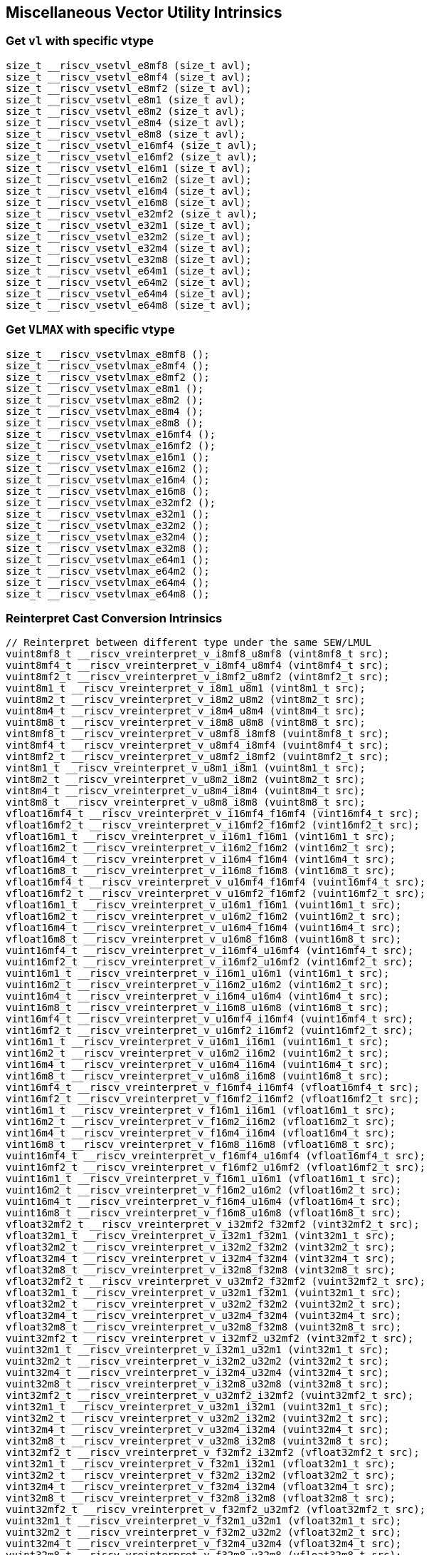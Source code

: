 
== Miscellaneous Vector Utility Intrinsics

[[set-vl-and-vtype]]
=== Get `vl` with specific vtype

``` C
size_t __riscv_vsetvl_e8mf8 (size_t avl);
size_t __riscv_vsetvl_e8mf4 (size_t avl);
size_t __riscv_vsetvl_e8mf2 (size_t avl);
size_t __riscv_vsetvl_e8m1 (size_t avl);
size_t __riscv_vsetvl_e8m2 (size_t avl);
size_t __riscv_vsetvl_e8m4 (size_t avl);
size_t __riscv_vsetvl_e8m8 (size_t avl);
size_t __riscv_vsetvl_e16mf4 (size_t avl);
size_t __riscv_vsetvl_e16mf2 (size_t avl);
size_t __riscv_vsetvl_e16m1 (size_t avl);
size_t __riscv_vsetvl_e16m2 (size_t avl);
size_t __riscv_vsetvl_e16m4 (size_t avl);
size_t __riscv_vsetvl_e16m8 (size_t avl);
size_t __riscv_vsetvl_e32mf2 (size_t avl);
size_t __riscv_vsetvl_e32m1 (size_t avl);
size_t __riscv_vsetvl_e32m2 (size_t avl);
size_t __riscv_vsetvl_e32m4 (size_t avl);
size_t __riscv_vsetvl_e32m8 (size_t avl);
size_t __riscv_vsetvl_e64m1 (size_t avl);
size_t __riscv_vsetvl_e64m2 (size_t avl);
size_t __riscv_vsetvl_e64m4 (size_t avl);
size_t __riscv_vsetvl_e64m8 (size_t avl);
```

[[set-vl-to-vlmax-with-specific-vtype]]
=== Get `VLMAX` with specific vtype

``` C
size_t __riscv_vsetvlmax_e8mf8 ();
size_t __riscv_vsetvlmax_e8mf4 ();
size_t __riscv_vsetvlmax_e8mf2 ();
size_t __riscv_vsetvlmax_e8m1 ();
size_t __riscv_vsetvlmax_e8m2 ();
size_t __riscv_vsetvlmax_e8m4 ();
size_t __riscv_vsetvlmax_e8m8 ();
size_t __riscv_vsetvlmax_e16mf4 ();
size_t __riscv_vsetvlmax_e16mf2 ();
size_t __riscv_vsetvlmax_e16m1 ();
size_t __riscv_vsetvlmax_e16m2 ();
size_t __riscv_vsetvlmax_e16m4 ();
size_t __riscv_vsetvlmax_e16m8 ();
size_t __riscv_vsetvlmax_e32mf2 ();
size_t __riscv_vsetvlmax_e32m1 ();
size_t __riscv_vsetvlmax_e32m2 ();
size_t __riscv_vsetvlmax_e32m4 ();
size_t __riscv_vsetvlmax_e32m8 ();
size_t __riscv_vsetvlmax_e64m1 ();
size_t __riscv_vsetvlmax_e64m2 ();
size_t __riscv_vsetvlmax_e64m4 ();
size_t __riscv_vsetvlmax_e64m8 ();
```

[[reinterpret-cast-conversion]]
=== Reinterpret Cast Conversion Intrinsics

``` C
// Reinterpret between different type under the same SEW/LMUL
vuint8mf8_t __riscv_vreinterpret_v_i8mf8_u8mf8 (vint8mf8_t src);
vuint8mf4_t __riscv_vreinterpret_v_i8mf4_u8mf4 (vint8mf4_t src);
vuint8mf2_t __riscv_vreinterpret_v_i8mf2_u8mf2 (vint8mf2_t src);
vuint8m1_t __riscv_vreinterpret_v_i8m1_u8m1 (vint8m1_t src);
vuint8m2_t __riscv_vreinterpret_v_i8m2_u8m2 (vint8m2_t src);
vuint8m4_t __riscv_vreinterpret_v_i8m4_u8m4 (vint8m4_t src);
vuint8m8_t __riscv_vreinterpret_v_i8m8_u8m8 (vint8m8_t src);
vint8mf8_t __riscv_vreinterpret_v_u8mf8_i8mf8 (vuint8mf8_t src);
vint8mf4_t __riscv_vreinterpret_v_u8mf4_i8mf4 (vuint8mf4_t src);
vint8mf2_t __riscv_vreinterpret_v_u8mf2_i8mf2 (vuint8mf2_t src);
vint8m1_t __riscv_vreinterpret_v_u8m1_i8m1 (vuint8m1_t src);
vint8m2_t __riscv_vreinterpret_v_u8m2_i8m2 (vuint8m2_t src);
vint8m4_t __riscv_vreinterpret_v_u8m4_i8m4 (vuint8m4_t src);
vint8m8_t __riscv_vreinterpret_v_u8m8_i8m8 (vuint8m8_t src);
vfloat16mf4_t __riscv_vreinterpret_v_i16mf4_f16mf4 (vint16mf4_t src);
vfloat16mf2_t __riscv_vreinterpret_v_i16mf2_f16mf2 (vint16mf2_t src);
vfloat16m1_t __riscv_vreinterpret_v_i16m1_f16m1 (vint16m1_t src);
vfloat16m2_t __riscv_vreinterpret_v_i16m2_f16m2 (vint16m2_t src);
vfloat16m4_t __riscv_vreinterpret_v_i16m4_f16m4 (vint16m4_t src);
vfloat16m8_t __riscv_vreinterpret_v_i16m8_f16m8 (vint16m8_t src);
vfloat16mf4_t __riscv_vreinterpret_v_u16mf4_f16mf4 (vuint16mf4_t src);
vfloat16mf2_t __riscv_vreinterpret_v_u16mf2_f16mf2 (vuint16mf2_t src);
vfloat16m1_t __riscv_vreinterpret_v_u16m1_f16m1 (vuint16m1_t src);
vfloat16m2_t __riscv_vreinterpret_v_u16m2_f16m2 (vuint16m2_t src);
vfloat16m4_t __riscv_vreinterpret_v_u16m4_f16m4 (vuint16m4_t src);
vfloat16m8_t __riscv_vreinterpret_v_u16m8_f16m8 (vuint16m8_t src);
vuint16mf4_t __riscv_vreinterpret_v_i16mf4_u16mf4 (vint16mf4_t src);
vuint16mf2_t __riscv_vreinterpret_v_i16mf2_u16mf2 (vint16mf2_t src);
vuint16m1_t __riscv_vreinterpret_v_i16m1_u16m1 (vint16m1_t src);
vuint16m2_t __riscv_vreinterpret_v_i16m2_u16m2 (vint16m2_t src);
vuint16m4_t __riscv_vreinterpret_v_i16m4_u16m4 (vint16m4_t src);
vuint16m8_t __riscv_vreinterpret_v_i16m8_u16m8 (vint16m8_t src);
vint16mf4_t __riscv_vreinterpret_v_u16mf4_i16mf4 (vuint16mf4_t src);
vint16mf2_t __riscv_vreinterpret_v_u16mf2_i16mf2 (vuint16mf2_t src);
vint16m1_t __riscv_vreinterpret_v_u16m1_i16m1 (vuint16m1_t src);
vint16m2_t __riscv_vreinterpret_v_u16m2_i16m2 (vuint16m2_t src);
vint16m4_t __riscv_vreinterpret_v_u16m4_i16m4 (vuint16m4_t src);
vint16m8_t __riscv_vreinterpret_v_u16m8_i16m8 (vuint16m8_t src);
vint16mf4_t __riscv_vreinterpret_v_f16mf4_i16mf4 (vfloat16mf4_t src);
vint16mf2_t __riscv_vreinterpret_v_f16mf2_i16mf2 (vfloat16mf2_t src);
vint16m1_t __riscv_vreinterpret_v_f16m1_i16m1 (vfloat16m1_t src);
vint16m2_t __riscv_vreinterpret_v_f16m2_i16m2 (vfloat16m2_t src);
vint16m4_t __riscv_vreinterpret_v_f16m4_i16m4 (vfloat16m4_t src);
vint16m8_t __riscv_vreinterpret_v_f16m8_i16m8 (vfloat16m8_t src);
vuint16mf4_t __riscv_vreinterpret_v_f16mf4_u16mf4 (vfloat16mf4_t src);
vuint16mf2_t __riscv_vreinterpret_v_f16mf2_u16mf2 (vfloat16mf2_t src);
vuint16m1_t __riscv_vreinterpret_v_f16m1_u16m1 (vfloat16m1_t src);
vuint16m2_t __riscv_vreinterpret_v_f16m2_u16m2 (vfloat16m2_t src);
vuint16m4_t __riscv_vreinterpret_v_f16m4_u16m4 (vfloat16m4_t src);
vuint16m8_t __riscv_vreinterpret_v_f16m8_u16m8 (vfloat16m8_t src);
vfloat32mf2_t __riscv_vreinterpret_v_i32mf2_f32mf2 (vint32mf2_t src);
vfloat32m1_t __riscv_vreinterpret_v_i32m1_f32m1 (vint32m1_t src);
vfloat32m2_t __riscv_vreinterpret_v_i32m2_f32m2 (vint32m2_t src);
vfloat32m4_t __riscv_vreinterpret_v_i32m4_f32m4 (vint32m4_t src);
vfloat32m8_t __riscv_vreinterpret_v_i32m8_f32m8 (vint32m8_t src);
vfloat32mf2_t __riscv_vreinterpret_v_u32mf2_f32mf2 (vuint32mf2_t src);
vfloat32m1_t __riscv_vreinterpret_v_u32m1_f32m1 (vuint32m1_t src);
vfloat32m2_t __riscv_vreinterpret_v_u32m2_f32m2 (vuint32m2_t src);
vfloat32m4_t __riscv_vreinterpret_v_u32m4_f32m4 (vuint32m4_t src);
vfloat32m8_t __riscv_vreinterpret_v_u32m8_f32m8 (vuint32m8_t src);
vuint32mf2_t __riscv_vreinterpret_v_i32mf2_u32mf2 (vint32mf2_t src);
vuint32m1_t __riscv_vreinterpret_v_i32m1_u32m1 (vint32m1_t src);
vuint32m2_t __riscv_vreinterpret_v_i32m2_u32m2 (vint32m2_t src);
vuint32m4_t __riscv_vreinterpret_v_i32m4_u32m4 (vint32m4_t src);
vuint32m8_t __riscv_vreinterpret_v_i32m8_u32m8 (vint32m8_t src);
vint32mf2_t __riscv_vreinterpret_v_u32mf2_i32mf2 (vuint32mf2_t src);
vint32m1_t __riscv_vreinterpret_v_u32m1_i32m1 (vuint32m1_t src);
vint32m2_t __riscv_vreinterpret_v_u32m2_i32m2 (vuint32m2_t src);
vint32m4_t __riscv_vreinterpret_v_u32m4_i32m4 (vuint32m4_t src);
vint32m8_t __riscv_vreinterpret_v_u32m8_i32m8 (vuint32m8_t src);
vint32mf2_t __riscv_vreinterpret_v_f32mf2_i32mf2 (vfloat32mf2_t src);
vint32m1_t __riscv_vreinterpret_v_f32m1_i32m1 (vfloat32m1_t src);
vint32m2_t __riscv_vreinterpret_v_f32m2_i32m2 (vfloat32m2_t src);
vint32m4_t __riscv_vreinterpret_v_f32m4_i32m4 (vfloat32m4_t src);
vint32m8_t __riscv_vreinterpret_v_f32m8_i32m8 (vfloat32m8_t src);
vuint32mf2_t __riscv_vreinterpret_v_f32mf2_u32mf2 (vfloat32mf2_t src);
vuint32m1_t __riscv_vreinterpret_v_f32m1_u32m1 (vfloat32m1_t src);
vuint32m2_t __riscv_vreinterpret_v_f32m2_u32m2 (vfloat32m2_t src);
vuint32m4_t __riscv_vreinterpret_v_f32m4_u32m4 (vfloat32m4_t src);
vuint32m8_t __riscv_vreinterpret_v_f32m8_u32m8 (vfloat32m8_t src);
vfloat64m1_t __riscv_vreinterpret_v_i64m1_f64m1 (vint64m1_t src);
vfloat64m2_t __riscv_vreinterpret_v_i64m2_f64m2 (vint64m2_t src);
vfloat64m4_t __riscv_vreinterpret_v_i64m4_f64m4 (vint64m4_t src);
vfloat64m8_t __riscv_vreinterpret_v_i64m8_f64m8 (vint64m8_t src);
vfloat64m1_t __riscv_vreinterpret_v_u64m1_f64m1 (vuint64m1_t src);
vfloat64m2_t __riscv_vreinterpret_v_u64m2_f64m2 (vuint64m2_t src);
vfloat64m4_t __riscv_vreinterpret_v_u64m4_f64m4 (vuint64m4_t src);
vfloat64m8_t __riscv_vreinterpret_v_u64m8_f64m8 (vuint64m8_t src);
vuint64m1_t __riscv_vreinterpret_v_i64m1_u64m1 (vint64m1_t src);
vuint64m2_t __riscv_vreinterpret_v_i64m2_u64m2 (vint64m2_t src);
vuint64m4_t __riscv_vreinterpret_v_i64m4_u64m4 (vint64m4_t src);
vuint64m8_t __riscv_vreinterpret_v_i64m8_u64m8 (vint64m8_t src);
vint64m1_t __riscv_vreinterpret_v_u64m1_i64m1 (vuint64m1_t src);
vint64m2_t __riscv_vreinterpret_v_u64m2_i64m2 (vuint64m2_t src);
vint64m4_t __riscv_vreinterpret_v_u64m4_i64m4 (vuint64m4_t src);
vint64m8_t __riscv_vreinterpret_v_u64m8_i64m8 (vuint64m8_t src);
vint64m1_t __riscv_vreinterpret_v_f64m1_i64m1 (vfloat64m1_t src);
vint64m2_t __riscv_vreinterpret_v_f64m2_i64m2 (vfloat64m2_t src);
vint64m4_t __riscv_vreinterpret_v_f64m4_i64m4 (vfloat64m4_t src);
vint64m8_t __riscv_vreinterpret_v_f64m8_i64m8 (vfloat64m8_t src);
vuint64m1_t __riscv_vreinterpret_v_f64m1_u64m1 (vfloat64m1_t src);
vuint64m2_t __riscv_vreinterpret_v_f64m2_u64m2 (vfloat64m2_t src);
vuint64m4_t __riscv_vreinterpret_v_f64m4_u64m4 (vfloat64m4_t src);
vuint64m8_t __riscv_vreinterpret_v_f64m8_u64m8 (vfloat64m8_t src);
// Reinterpret between different SEW under the same LMUL
vint16mf4_t __riscv_vreinterpret_v_i8mf4_i16mf4 (vint8mf4_t src);
vint16mf2_t __riscv_vreinterpret_v_i8mf2_i16mf2 (vint8mf2_t src);
vint16m1_t __riscv_vreinterpret_v_i8m1_i16m1 (vint8m1_t src);
vint16m2_t __riscv_vreinterpret_v_i8m2_i16m2 (vint8m2_t src);
vint16m4_t __riscv_vreinterpret_v_i8m4_i16m4 (vint8m4_t src);
vint16m8_t __riscv_vreinterpret_v_i8m8_i16m8 (vint8m8_t src);
vuint16mf4_t __riscv_vreinterpret_v_u8mf4_u16mf4 (vuint8mf4_t src);
vuint16mf2_t __riscv_vreinterpret_v_u8mf2_u16mf2 (vuint8mf2_t src);
vuint16m1_t __riscv_vreinterpret_v_u8m1_u16m1 (vuint8m1_t src);
vuint16m2_t __riscv_vreinterpret_v_u8m2_u16m2 (vuint8m2_t src);
vuint16m4_t __riscv_vreinterpret_v_u8m4_u16m4 (vuint8m4_t src);
vuint16m8_t __riscv_vreinterpret_v_u8m8_u16m8 (vuint8m8_t src);
vint32mf2_t __riscv_vreinterpret_v_i8mf2_i32mf2 (vint8mf2_t src);
vint32m1_t __riscv_vreinterpret_v_i8m1_i32m1 (vint8m1_t src);
vint32m2_t __riscv_vreinterpret_v_i8m2_i32m2 (vint8m2_t src);
vint32m4_t __riscv_vreinterpret_v_i8m4_i32m4 (vint8m4_t src);
vint32m8_t __riscv_vreinterpret_v_i8m8_i32m8 (vint8m8_t src);
vuint32mf2_t __riscv_vreinterpret_v_u8mf2_u32mf2 (vuint8mf2_t src);
vuint32m1_t __riscv_vreinterpret_v_u8m1_u32m1 (vuint8m1_t src);
vuint32m2_t __riscv_vreinterpret_v_u8m2_u32m2 (vuint8m2_t src);
vuint32m4_t __riscv_vreinterpret_v_u8m4_u32m4 (vuint8m4_t src);
vuint32m8_t __riscv_vreinterpret_v_u8m8_u32m8 (vuint8m8_t src);
vint64m1_t __riscv_vreinterpret_v_i8m1_i64m1 (vint8m1_t src);
vint64m2_t __riscv_vreinterpret_v_i8m2_i64m2 (vint8m2_t src);
vint64m4_t __riscv_vreinterpret_v_i8m4_i64m4 (vint8m4_t src);
vint64m8_t __riscv_vreinterpret_v_i8m8_i64m8 (vint8m8_t src);
vuint64m1_t __riscv_vreinterpret_v_u8m1_u64m1 (vuint8m1_t src);
vuint64m2_t __riscv_vreinterpret_v_u8m2_u64m2 (vuint8m2_t src);
vuint64m4_t __riscv_vreinterpret_v_u8m4_u64m4 (vuint8m4_t src);
vuint64m8_t __riscv_vreinterpret_v_u8m8_u64m8 (vuint8m8_t src);
vint8mf4_t __riscv_vreinterpret_v_i16mf4_i8mf4 (vint16mf4_t src);
vint8mf2_t __riscv_vreinterpret_v_i16mf2_i8mf2 (vint16mf2_t src);
vint8m1_t __riscv_vreinterpret_v_i16m1_i8m1 (vint16m1_t src);
vint8m2_t __riscv_vreinterpret_v_i16m2_i8m2 (vint16m2_t src);
vint8m4_t __riscv_vreinterpret_v_i16m4_i8m4 (vint16m4_t src);
vint8m8_t __riscv_vreinterpret_v_i16m8_i8m8 (vint16m8_t src);
vuint8mf4_t __riscv_vreinterpret_v_u16mf4_u8mf4 (vuint16mf4_t src);
vuint8mf2_t __riscv_vreinterpret_v_u16mf2_u8mf2 (vuint16mf2_t src);
vuint8m1_t __riscv_vreinterpret_v_u16m1_u8m1 (vuint16m1_t src);
vuint8m2_t __riscv_vreinterpret_v_u16m2_u8m2 (vuint16m2_t src);
vuint8m4_t __riscv_vreinterpret_v_u16m4_u8m4 (vuint16m4_t src);
vuint8m8_t __riscv_vreinterpret_v_u16m8_u8m8 (vuint16m8_t src);
vint32mf2_t __riscv_vreinterpret_v_i16mf2_i32mf2 (vint16mf2_t src);
vint32m1_t __riscv_vreinterpret_v_i16m1_i32m1 (vint16m1_t src);
vint32m2_t __riscv_vreinterpret_v_i16m2_i32m2 (vint16m2_t src);
vint32m4_t __riscv_vreinterpret_v_i16m4_i32m4 (vint16m4_t src);
vint32m8_t __riscv_vreinterpret_v_i16m8_i32m8 (vint16m8_t src);
vuint32mf2_t __riscv_vreinterpret_v_u16mf2_u32mf2 (vuint16mf2_t src);
vuint32m1_t __riscv_vreinterpret_v_u16m1_u32m1 (vuint16m1_t src);
vuint32m2_t __riscv_vreinterpret_v_u16m2_u32m2 (vuint16m2_t src);
vuint32m4_t __riscv_vreinterpret_v_u16m4_u32m4 (vuint16m4_t src);
vuint32m8_t __riscv_vreinterpret_v_u16m8_u32m8 (vuint16m8_t src);
vint64m1_t __riscv_vreinterpret_v_i16m1_i64m1 (vint16m1_t src);
vint64m2_t __riscv_vreinterpret_v_i16m2_i64m2 (vint16m2_t src);
vint64m4_t __riscv_vreinterpret_v_i16m4_i64m4 (vint16m4_t src);
vint64m8_t __riscv_vreinterpret_v_i16m8_i64m8 (vint16m8_t src);
vuint64m1_t __riscv_vreinterpret_v_u16m1_u64m1 (vuint16m1_t src);
vuint64m2_t __riscv_vreinterpret_v_u16m2_u64m2 (vuint16m2_t src);
vuint64m4_t __riscv_vreinterpret_v_u16m4_u64m4 (vuint16m4_t src);
vuint64m8_t __riscv_vreinterpret_v_u16m8_u64m8 (vuint16m8_t src);
vint8mf2_t __riscv_vreinterpret_v_i32mf2_i8mf2 (vint32mf2_t src);
vint8m1_t __riscv_vreinterpret_v_i32m1_i8m1 (vint32m1_t src);
vint8m2_t __riscv_vreinterpret_v_i32m2_i8m2 (vint32m2_t src);
vint8m4_t __riscv_vreinterpret_v_i32m4_i8m4 (vint32m4_t src);
vint8m8_t __riscv_vreinterpret_v_i32m8_i8m8 (vint32m8_t src);
vuint8mf2_t __riscv_vreinterpret_v_u32mf2_u8mf2 (vuint32mf2_t src);
vuint8m1_t __riscv_vreinterpret_v_u32m1_u8m1 (vuint32m1_t src);
vuint8m2_t __riscv_vreinterpret_v_u32m2_u8m2 (vuint32m2_t src);
vuint8m4_t __riscv_vreinterpret_v_u32m4_u8m4 (vuint32m4_t src);
vuint8m8_t __riscv_vreinterpret_v_u32m8_u8m8 (vuint32m8_t src);
vint16mf2_t __riscv_vreinterpret_v_i32mf2_i16mf2 (vint32mf2_t src);
vint16m1_t __riscv_vreinterpret_v_i32m1_i16m1 (vint32m1_t src);
vint16m2_t __riscv_vreinterpret_v_i32m2_i16m2 (vint32m2_t src);
vint16m4_t __riscv_vreinterpret_v_i32m4_i16m4 (vint32m4_t src);
vint16m8_t __riscv_vreinterpret_v_i32m8_i16m8 (vint32m8_t src);
vuint16mf2_t __riscv_vreinterpret_v_u32mf2_u16mf2 (vuint32mf2_t src);
vuint16m1_t __riscv_vreinterpret_v_u32m1_u16m1 (vuint32m1_t src);
vuint16m2_t __riscv_vreinterpret_v_u32m2_u16m2 (vuint32m2_t src);
vuint16m4_t __riscv_vreinterpret_v_u32m4_u16m4 (vuint32m4_t src);
vuint16m8_t __riscv_vreinterpret_v_u32m8_u16m8 (vuint32m8_t src);
vint64m1_t __riscv_vreinterpret_v_i32m1_i64m1 (vint32m1_t src);
vint64m2_t __riscv_vreinterpret_v_i32m2_i64m2 (vint32m2_t src);
vint64m4_t __riscv_vreinterpret_v_i32m4_i64m4 (vint32m4_t src);
vint64m8_t __riscv_vreinterpret_v_i32m8_i64m8 (vint32m8_t src);
vuint64m1_t __riscv_vreinterpret_v_u32m1_u64m1 (vuint32m1_t src);
vuint64m2_t __riscv_vreinterpret_v_u32m2_u64m2 (vuint32m2_t src);
vuint64m4_t __riscv_vreinterpret_v_u32m4_u64m4 (vuint32m4_t src);
vuint64m8_t __riscv_vreinterpret_v_u32m8_u64m8 (vuint32m8_t src);
vint8m1_t __riscv_vreinterpret_v_i64m1_i8m1 (vint64m1_t src);
vint8m2_t __riscv_vreinterpret_v_i64m2_i8m2 (vint64m2_t src);
vint8m4_t __riscv_vreinterpret_v_i64m4_i8m4 (vint64m4_t src);
vint8m8_t __riscv_vreinterpret_v_i64m8_i8m8 (vint64m8_t src);
vuint8m1_t __riscv_vreinterpret_v_u64m1_u8m1 (vuint64m1_t src);
vuint8m2_t __riscv_vreinterpret_v_u64m2_u8m2 (vuint64m2_t src);
vuint8m4_t __riscv_vreinterpret_v_u64m4_u8m4 (vuint64m4_t src);
vuint8m8_t __riscv_vreinterpret_v_u64m8_u8m8 (vuint64m8_t src);
vint16m1_t __riscv_vreinterpret_v_i64m1_i16m1 (vint64m1_t src);
vint16m2_t __riscv_vreinterpret_v_i64m2_i16m2 (vint64m2_t src);
vint16m4_t __riscv_vreinterpret_v_i64m4_i16m4 (vint64m4_t src);
vint16m8_t __riscv_vreinterpret_v_i64m8_i16m8 (vint64m8_t src);
vuint16m1_t __riscv_vreinterpret_v_u64m1_u16m1 (vuint64m1_t src);
vuint16m2_t __riscv_vreinterpret_v_u64m2_u16m2 (vuint64m2_t src);
vuint16m4_t __riscv_vreinterpret_v_u64m4_u16m4 (vuint64m4_t src);
vuint16m8_t __riscv_vreinterpret_v_u64m8_u16m8 (vuint64m8_t src);
vint32m1_t __riscv_vreinterpret_v_i64m1_i32m1 (vint64m1_t src);
vint32m2_t __riscv_vreinterpret_v_i64m2_i32m2 (vint64m2_t src);
vint32m4_t __riscv_vreinterpret_v_i64m4_i32m4 (vint64m4_t src);
vint32m8_t __riscv_vreinterpret_v_i64m8_i32m8 (vint64m8_t src);
vuint32m1_t __riscv_vreinterpret_v_u64m1_u32m1 (vuint64m1_t src);
vuint32m2_t __riscv_vreinterpret_v_u64m2_u32m2 (vuint64m2_t src);
vuint32m4_t __riscv_vreinterpret_v_u64m4_u32m4 (vuint64m4_t src);
vuint32m8_t __riscv_vreinterpret_v_u64m8_u32m8 (vuint64m8_t src);
// Reinterpret between vector boolean types and LMUL=1 (m1) vector integer types
vbool64_t __riscv_vreinterpret_v_i8m1_b64 (vint8m1_t src);
vint8m1_t __riscv_vreinterpret_v_b64_i8m1 (vbool64_t src);
vbool32_t __riscv_vreinterpret_v_i8m1_b32 (vint8m1_t src);
vint8m1_t __riscv_vreinterpret_v_b32_i8m1 (vbool32_t src);
vbool16_t __riscv_vreinterpret_v_i8m1_b16 (vint8m1_t src);
vint8m1_t __riscv_vreinterpret_v_b16_i8m1 (vbool16_t src);
vbool8_t __riscv_vreinterpret_v_i8m1_b8 (vint8m1_t src);
vint8m1_t __riscv_vreinterpret_v_b8_i8m1 (vbool8_t src);
vbool4_t __riscv_vreinterpret_v_i8m1_b4 (vint8m1_t src);
vint8m1_t __riscv_vreinterpret_v_b4_i8m1 (vbool4_t src);
vbool2_t __riscv_vreinterpret_v_i8m1_b2 (vint8m1_t src);
vint8m1_t __riscv_vreinterpret_v_b2_i8m1 (vbool2_t src);
vbool1_t __riscv_vreinterpret_v_i8m1_b1 (vint8m1_t src);
vint8m1_t __riscv_vreinterpret_v_b1_i8m1 (vbool1_t src);
vbool64_t __riscv_vreinterpret_v_u8m1_b64 (vuint8m1_t src);
vuint8m1_t __riscv_vreinterpret_v_b64_u8m1 (vbool64_t src);
vbool32_t __riscv_vreinterpret_v_u8m1_b32 (vuint8m1_t src);
vuint8m1_t __riscv_vreinterpret_v_b32_u8m1 (vbool32_t src);
vbool16_t __riscv_vreinterpret_v_u8m1_b16 (vuint8m1_t src);
vuint8m1_t __riscv_vreinterpret_v_b16_u8m1 (vbool16_t src);
vbool8_t __riscv_vreinterpret_v_u8m1_b8 (vuint8m1_t src);
vuint8m1_t __riscv_vreinterpret_v_b8_u8m1 (vbool8_t src);
vbool4_t __riscv_vreinterpret_v_u8m1_b4 (vuint8m1_t src);
vuint8m1_t __riscv_vreinterpret_v_b4_u8m1 (vbool4_t src);
vbool2_t __riscv_vreinterpret_v_u8m1_b2 (vuint8m1_t src);
vuint8m1_t __riscv_vreinterpret_v_b2_u8m1 (vbool2_t src);
vbool1_t __riscv_vreinterpret_v_u8m1_b1 (vuint8m1_t src);
vuint8m1_t __riscv_vreinterpret_v_b1_u8m1 (vbool1_t src);
vbool64_t __riscv_vreinterpret_v_i16m1_b64 (vint16m1_t src);
vint16m1_t __riscv_vreinterpret_v_b64_i16m1 (vbool64_t src);
vbool32_t __riscv_vreinterpret_v_i16m1_b32 (vint16m1_t src);
vint16m1_t __riscv_vreinterpret_v_b32_i16m1 (vbool32_t src);
vbool16_t __riscv_vreinterpret_v_i16m1_b16 (vint16m1_t src);
vint16m1_t __riscv_vreinterpret_v_b16_i16m1 (vbool16_t src);
vbool8_t __riscv_vreinterpret_v_i16m1_b8 (vint16m1_t src);
vint16m1_t __riscv_vreinterpret_v_b8_i16m1 (vbool8_t src);
vbool4_t __riscv_vreinterpret_v_i16m1_b4 (vint16m1_t src);
vint16m1_t __riscv_vreinterpret_v_b4_i16m1 (vbool4_t src);
vbool2_t __riscv_vreinterpret_v_i16m1_b2 (vint16m1_t src);
vint16m1_t __riscv_vreinterpret_v_b2_i16m1 (vbool2_t src);
vbool64_t __riscv_vreinterpret_v_u16m1_b64 (vuint16m1_t src);
vuint16m1_t __riscv_vreinterpret_v_b64_u16m1 (vbool64_t src);
vbool32_t __riscv_vreinterpret_v_u16m1_b32 (vuint16m1_t src);
vuint16m1_t __riscv_vreinterpret_v_b32_u16m1 (vbool32_t src);
vbool16_t __riscv_vreinterpret_v_u16m1_b16 (vuint16m1_t src);
vuint16m1_t __riscv_vreinterpret_v_b16_u16m1 (vbool16_t src);
vbool8_t __riscv_vreinterpret_v_u16m1_b8 (vuint16m1_t src);
vuint16m1_t __riscv_vreinterpret_v_b8_u16m1 (vbool8_t src);
vbool4_t __riscv_vreinterpret_v_u16m1_b4 (vuint16m1_t src);
vuint16m1_t __riscv_vreinterpret_v_b4_u16m1 (vbool4_t src);
vbool2_t __riscv_vreinterpret_v_u16m1_b2 (vuint16m1_t src);
vuint16m1_t __riscv_vreinterpret_v_b2_u16m1 (vbool2_t src);
vbool64_t __riscv_vreinterpret_v_i32m1_b64 (vint32m1_t src);
vint32m1_t __riscv_vreinterpret_v_b64_i32m1 (vbool64_t src);
vbool32_t __riscv_vreinterpret_v_i32m1_b32 (vint32m1_t src);
vint32m1_t __riscv_vreinterpret_v_b32_i32m1 (vbool32_t src);
vbool16_t __riscv_vreinterpret_v_i32m1_b16 (vint32m1_t src);
vint32m1_t __riscv_vreinterpret_v_b16_i32m1 (vbool16_t src);
vbool8_t __riscv_vreinterpret_v_i32m1_b8 (vint32m1_t src);
vint32m1_t __riscv_vreinterpret_v_b8_i32m1 (vbool8_t src);
vbool4_t __riscv_vreinterpret_v_i32m1_b4 (vint32m1_t src);
vint32m1_t __riscv_vreinterpret_v_b4_i32m1 (vbool4_t src);
vbool64_t __riscv_vreinterpret_v_u32m1_b64 (vuint32m1_t src);
vuint32m1_t __riscv_vreinterpret_v_b64_u32m1 (vbool64_t src);
vbool32_t __riscv_vreinterpret_v_u32m1_b32 (vuint32m1_t src);
vuint32m1_t __riscv_vreinterpret_v_b32_u32m1 (vbool32_t src);
vbool16_t __riscv_vreinterpret_v_u32m1_b16 (vuint32m1_t src);
vuint32m1_t __riscv_vreinterpret_v_b16_u32m1 (vbool16_t src);
vbool8_t __riscv_vreinterpret_v_u32m1_b8 (vuint32m1_t src);
vuint32m1_t __riscv_vreinterpret_v_b8_u32m1 (vbool8_t src);
vbool4_t __riscv_vreinterpret_v_u32m1_b4 (vuint32m1_t src);
vuint32m1_t __riscv_vreinterpret_v_b4_u32m1 (vbool4_t src);
vbool64_t __riscv_vreinterpret_v_i64m1_b64 (vint64m1_t src);
vint64m1_t __riscv_vreinterpret_v_b64_i64m1 (vbool64_t src);
vbool32_t __riscv_vreinterpret_v_i64m1_b32 (vint64m1_t src);
vint64m1_t __riscv_vreinterpret_v_b32_i64m1 (vbool32_t src);
vbool16_t __riscv_vreinterpret_v_i64m1_b16 (vint64m1_t src);
vint64m1_t __riscv_vreinterpret_v_b16_i64m1 (vbool16_t src);
vbool8_t __riscv_vreinterpret_v_i64m1_b8 (vint64m1_t src);
vint64m1_t __riscv_vreinterpret_v_b8_i64m1 (vbool8_t src);
vbool64_t __riscv_vreinterpret_v_u64m1_b64 (vuint64m1_t src);
vuint64m1_t __riscv_vreinterpret_v_b64_u64m1 (vbool64_t src);
vbool32_t __riscv_vreinterpret_v_u64m1_b32 (vuint64m1_t src);
vuint64m1_t __riscv_vreinterpret_v_b32_u64m1 (vbool32_t src);
vbool16_t __riscv_vreinterpret_v_u64m1_b16 (vuint64m1_t src);
vuint64m1_t __riscv_vreinterpret_v_b16_u64m1 (vbool16_t src);
vbool8_t __riscv_vreinterpret_v_u64m1_b8 (vuint64m1_t src);
vuint64m1_t __riscv_vreinterpret_v_b8_u64m1 (vbool8_t src);
```

[[vector-lmul-extensionn]]
=== Vector LMUL Extension Intrinsics

``` C
vfloat16mf2_t __riscv_vlmul_ext_v_f16mf4_f16mf2 (vfloat16mf4_t op1);
vfloat16m1_t __riscv_vlmul_ext_v_f16mf4_f16m1 (vfloat16mf4_t op1);
vfloat16m2_t __riscv_vlmul_ext_v_f16mf4_f16m2 (vfloat16mf4_t op1);
vfloat16m4_t __riscv_vlmul_ext_v_f16mf4_f16m4 (vfloat16mf4_t op1);
vfloat16m8_t __riscv_vlmul_ext_v_f16mf4_f16m8 (vfloat16mf4_t op1);
vfloat16m1_t __riscv_vlmul_ext_v_f16mf2_f16m1 (vfloat16mf2_t op1);
vfloat16m2_t __riscv_vlmul_ext_v_f16mf2_f16m2 (vfloat16mf2_t op1);
vfloat16m4_t __riscv_vlmul_ext_v_f16mf2_f16m4 (vfloat16mf2_t op1);
vfloat16m8_t __riscv_vlmul_ext_v_f16mf2_f16m8 (vfloat16mf2_t op1);
vfloat16m2_t __riscv_vlmul_ext_v_f16m1_f16m2 (vfloat16m1_t op1);
vfloat16m4_t __riscv_vlmul_ext_v_f16m1_f16m4 (vfloat16m1_t op1);
vfloat16m8_t __riscv_vlmul_ext_v_f16m1_f16m8 (vfloat16m1_t op1);
vfloat16m4_t __riscv_vlmul_ext_v_f16m2_f16m4 (vfloat16m2_t op1);
vfloat16m8_t __riscv_vlmul_ext_v_f16m2_f16m8 (vfloat16m2_t op1);
vfloat16m8_t __riscv_vlmul_ext_v_f16m4_f16m8 (vfloat16m4_t op1);
vfloat32m1_t __riscv_vlmul_ext_v_f32mf2_f32m1 (vfloat32mf2_t op1);
vfloat32m2_t __riscv_vlmul_ext_v_f32mf2_f32m2 (vfloat32mf2_t op1);
vfloat32m4_t __riscv_vlmul_ext_v_f32mf2_f32m4 (vfloat32mf2_t op1);
vfloat32m8_t __riscv_vlmul_ext_v_f32mf2_f32m8 (vfloat32mf2_t op1);
vfloat32m2_t __riscv_vlmul_ext_v_f32m1_f32m2 (vfloat32m1_t op1);
vfloat32m4_t __riscv_vlmul_ext_v_f32m1_f32m4 (vfloat32m1_t op1);
vfloat32m8_t __riscv_vlmul_ext_v_f32m1_f32m8 (vfloat32m1_t op1);
vfloat32m4_t __riscv_vlmul_ext_v_f32m2_f32m4 (vfloat32m2_t op1);
vfloat32m8_t __riscv_vlmul_ext_v_f32m2_f32m8 (vfloat32m2_t op1);
vfloat32m8_t __riscv_vlmul_ext_v_f32m4_f32m8 (vfloat32m4_t op1);
vfloat64m2_t __riscv_vlmul_ext_v_f64m1_f64m2 (vfloat64m1_t op1);
vfloat64m4_t __riscv_vlmul_ext_v_f64m1_f64m4 (vfloat64m1_t op1);
vfloat64m8_t __riscv_vlmul_ext_v_f64m1_f64m8 (vfloat64m1_t op1);
vfloat64m4_t __riscv_vlmul_ext_v_f64m2_f64m4 (vfloat64m2_t op1);
vfloat64m8_t __riscv_vlmul_ext_v_f64m2_f64m8 (vfloat64m2_t op1);
vfloat64m8_t __riscv_vlmul_ext_v_f64m4_f64m8 (vfloat64m4_t op1);
vint8mf4_t __riscv_vlmul_ext_v_i8mf8_i8mf4 (vint8mf8_t op1);
vint8mf2_t __riscv_vlmul_ext_v_i8mf8_i8mf2 (vint8mf8_t op1);
vint8m1_t __riscv_vlmul_ext_v_i8mf8_i8m1 (vint8mf8_t op1);
vint8m2_t __riscv_vlmul_ext_v_i8mf8_i8m2 (vint8mf8_t op1);
vint8m4_t __riscv_vlmul_ext_v_i8mf8_i8m4 (vint8mf8_t op1);
vint8m8_t __riscv_vlmul_ext_v_i8mf8_i8m8 (vint8mf8_t op1);
vint8mf2_t __riscv_vlmul_ext_v_i8mf4_i8mf2 (vint8mf4_t op1);
vint8m1_t __riscv_vlmul_ext_v_i8mf4_i8m1 (vint8mf4_t op1);
vint8m2_t __riscv_vlmul_ext_v_i8mf4_i8m2 (vint8mf4_t op1);
vint8m4_t __riscv_vlmul_ext_v_i8mf4_i8m4 (vint8mf4_t op1);
vint8m8_t __riscv_vlmul_ext_v_i8mf4_i8m8 (vint8mf4_t op1);
vint8m1_t __riscv_vlmul_ext_v_i8mf2_i8m1 (vint8mf2_t op1);
vint8m2_t __riscv_vlmul_ext_v_i8mf2_i8m2 (vint8mf2_t op1);
vint8m4_t __riscv_vlmul_ext_v_i8mf2_i8m4 (vint8mf2_t op1);
vint8m8_t __riscv_vlmul_ext_v_i8mf2_i8m8 (vint8mf2_t op1);
vint8m2_t __riscv_vlmul_ext_v_i8m1_i8m2 (vint8m1_t op1);
vint8m4_t __riscv_vlmul_ext_v_i8m1_i8m4 (vint8m1_t op1);
vint8m8_t __riscv_vlmul_ext_v_i8m1_i8m8 (vint8m1_t op1);
vint8m4_t __riscv_vlmul_ext_v_i8m2_i8m4 (vint8m2_t op1);
vint8m8_t __riscv_vlmul_ext_v_i8m2_i8m8 (vint8m2_t op1);
vint8m8_t __riscv_vlmul_ext_v_i8m4_i8m8 (vint8m4_t op1);
vint16mf2_t __riscv_vlmul_ext_v_i16mf4_i16mf2 (vint16mf4_t op1);
vint16m1_t __riscv_vlmul_ext_v_i16mf4_i16m1 (vint16mf4_t op1);
vint16m2_t __riscv_vlmul_ext_v_i16mf4_i16m2 (vint16mf4_t op1);
vint16m4_t __riscv_vlmul_ext_v_i16mf4_i16m4 (vint16mf4_t op1);
vint16m8_t __riscv_vlmul_ext_v_i16mf4_i16m8 (vint16mf4_t op1);
vint16m1_t __riscv_vlmul_ext_v_i16mf2_i16m1 (vint16mf2_t op1);
vint16m2_t __riscv_vlmul_ext_v_i16mf2_i16m2 (vint16mf2_t op1);
vint16m4_t __riscv_vlmul_ext_v_i16mf2_i16m4 (vint16mf2_t op1);
vint16m8_t __riscv_vlmul_ext_v_i16mf2_i16m8 (vint16mf2_t op1);
vint16m2_t __riscv_vlmul_ext_v_i16m1_i16m2 (vint16m1_t op1);
vint16m4_t __riscv_vlmul_ext_v_i16m1_i16m4 (vint16m1_t op1);
vint16m8_t __riscv_vlmul_ext_v_i16m1_i16m8 (vint16m1_t op1);
vint16m4_t __riscv_vlmul_ext_v_i16m2_i16m4 (vint16m2_t op1);
vint16m8_t __riscv_vlmul_ext_v_i16m2_i16m8 (vint16m2_t op1);
vint16m8_t __riscv_vlmul_ext_v_i16m4_i16m8 (vint16m4_t op1);
vint32m1_t __riscv_vlmul_ext_v_i32mf2_i32m1 (vint32mf2_t op1);
vint32m2_t __riscv_vlmul_ext_v_i32mf2_i32m2 (vint32mf2_t op1);
vint32m4_t __riscv_vlmul_ext_v_i32mf2_i32m4 (vint32mf2_t op1);
vint32m8_t __riscv_vlmul_ext_v_i32mf2_i32m8 (vint32mf2_t op1);
vint32m2_t __riscv_vlmul_ext_v_i32m1_i32m2 (vint32m1_t op1);
vint32m4_t __riscv_vlmul_ext_v_i32m1_i32m4 (vint32m1_t op1);
vint32m8_t __riscv_vlmul_ext_v_i32m1_i32m8 (vint32m1_t op1);
vint32m4_t __riscv_vlmul_ext_v_i32m2_i32m4 (vint32m2_t op1);
vint32m8_t __riscv_vlmul_ext_v_i32m2_i32m8 (vint32m2_t op1);
vint32m8_t __riscv_vlmul_ext_v_i32m4_i32m8 (vint32m4_t op1);
vint64m2_t __riscv_vlmul_ext_v_i64m1_i64m2 (vint64m1_t op1);
vint64m4_t __riscv_vlmul_ext_v_i64m1_i64m4 (vint64m1_t op1);
vint64m8_t __riscv_vlmul_ext_v_i64m1_i64m8 (vint64m1_t op1);
vint64m4_t __riscv_vlmul_ext_v_i64m2_i64m4 (vint64m2_t op1);
vint64m8_t __riscv_vlmul_ext_v_i64m2_i64m8 (vint64m2_t op1);
vint64m8_t __riscv_vlmul_ext_v_i64m4_i64m8 (vint64m4_t op1);
vuint8mf4_t __riscv_vlmul_ext_v_u8mf8_u8mf4 (vuint8mf8_t op1);
vuint8mf2_t __riscv_vlmul_ext_v_u8mf8_u8mf2 (vuint8mf8_t op1);
vuint8m1_t __riscv_vlmul_ext_v_u8mf8_u8m1 (vuint8mf8_t op1);
vuint8m2_t __riscv_vlmul_ext_v_u8mf8_u8m2 (vuint8mf8_t op1);
vuint8m4_t __riscv_vlmul_ext_v_u8mf8_u8m4 (vuint8mf8_t op1);
vuint8m8_t __riscv_vlmul_ext_v_u8mf8_u8m8 (vuint8mf8_t op1);
vuint8mf2_t __riscv_vlmul_ext_v_u8mf4_u8mf2 (vuint8mf4_t op1);
vuint8m1_t __riscv_vlmul_ext_v_u8mf4_u8m1 (vuint8mf4_t op1);
vuint8m2_t __riscv_vlmul_ext_v_u8mf4_u8m2 (vuint8mf4_t op1);
vuint8m4_t __riscv_vlmul_ext_v_u8mf4_u8m4 (vuint8mf4_t op1);
vuint8m8_t __riscv_vlmul_ext_v_u8mf4_u8m8 (vuint8mf4_t op1);
vuint8m1_t __riscv_vlmul_ext_v_u8mf2_u8m1 (vuint8mf2_t op1);
vuint8m2_t __riscv_vlmul_ext_v_u8mf2_u8m2 (vuint8mf2_t op1);
vuint8m4_t __riscv_vlmul_ext_v_u8mf2_u8m4 (vuint8mf2_t op1);
vuint8m8_t __riscv_vlmul_ext_v_u8mf2_u8m8 (vuint8mf2_t op1);
vuint8m2_t __riscv_vlmul_ext_v_u8m1_u8m2 (vuint8m1_t op1);
vuint8m4_t __riscv_vlmul_ext_v_u8m1_u8m4 (vuint8m1_t op1);
vuint8m8_t __riscv_vlmul_ext_v_u8m1_u8m8 (vuint8m1_t op1);
vuint8m4_t __riscv_vlmul_ext_v_u8m2_u8m4 (vuint8m2_t op1);
vuint8m8_t __riscv_vlmul_ext_v_u8m2_u8m8 (vuint8m2_t op1);
vuint8m8_t __riscv_vlmul_ext_v_u8m4_u8m8 (vuint8m4_t op1);
vuint16mf2_t __riscv_vlmul_ext_v_u16mf4_u16mf2 (vuint16mf4_t op1);
vuint16m1_t __riscv_vlmul_ext_v_u16mf4_u16m1 (vuint16mf4_t op1);
vuint16m2_t __riscv_vlmul_ext_v_u16mf4_u16m2 (vuint16mf4_t op1);
vuint16m4_t __riscv_vlmul_ext_v_u16mf4_u16m4 (vuint16mf4_t op1);
vuint16m8_t __riscv_vlmul_ext_v_u16mf4_u16m8 (vuint16mf4_t op1);
vuint16m1_t __riscv_vlmul_ext_v_u16mf2_u16m1 (vuint16mf2_t op1);
vuint16m2_t __riscv_vlmul_ext_v_u16mf2_u16m2 (vuint16mf2_t op1);
vuint16m4_t __riscv_vlmul_ext_v_u16mf2_u16m4 (vuint16mf2_t op1);
vuint16m8_t __riscv_vlmul_ext_v_u16mf2_u16m8 (vuint16mf2_t op1);
vuint16m2_t __riscv_vlmul_ext_v_u16m1_u16m2 (vuint16m1_t op1);
vuint16m4_t __riscv_vlmul_ext_v_u16m1_u16m4 (vuint16m1_t op1);
vuint16m8_t __riscv_vlmul_ext_v_u16m1_u16m8 (vuint16m1_t op1);
vuint16m4_t __riscv_vlmul_ext_v_u16m2_u16m4 (vuint16m2_t op1);
vuint16m8_t __riscv_vlmul_ext_v_u16m2_u16m8 (vuint16m2_t op1);
vuint16m8_t __riscv_vlmul_ext_v_u16m4_u16m8 (vuint16m4_t op1);
vuint32m1_t __riscv_vlmul_ext_v_u32mf2_u32m1 (vuint32mf2_t op1);
vuint32m2_t __riscv_vlmul_ext_v_u32mf2_u32m2 (vuint32mf2_t op1);
vuint32m4_t __riscv_vlmul_ext_v_u32mf2_u32m4 (vuint32mf2_t op1);
vuint32m8_t __riscv_vlmul_ext_v_u32mf2_u32m8 (vuint32mf2_t op1);
vuint32m2_t __riscv_vlmul_ext_v_u32m1_u32m2 (vuint32m1_t op1);
vuint32m4_t __riscv_vlmul_ext_v_u32m1_u32m4 (vuint32m1_t op1);
vuint32m8_t __riscv_vlmul_ext_v_u32m1_u32m8 (vuint32m1_t op1);
vuint32m4_t __riscv_vlmul_ext_v_u32m2_u32m4 (vuint32m2_t op1);
vuint32m8_t __riscv_vlmul_ext_v_u32m2_u32m8 (vuint32m2_t op1);
vuint32m8_t __riscv_vlmul_ext_v_u32m4_u32m8 (vuint32m4_t op1);
vuint64m2_t __riscv_vlmul_ext_v_u64m1_u64m2 (vuint64m1_t op1);
vuint64m4_t __riscv_vlmul_ext_v_u64m1_u64m4 (vuint64m1_t op1);
vuint64m8_t __riscv_vlmul_ext_v_u64m1_u64m8 (vuint64m1_t op1);
vuint64m4_t __riscv_vlmul_ext_v_u64m2_u64m4 (vuint64m2_t op1);
vuint64m8_t __riscv_vlmul_ext_v_u64m2_u64m8 (vuint64m2_t op1);
vuint64m8_t __riscv_vlmul_ext_v_u64m4_u64m8 (vuint64m4_t op1);
```

[[vector-lmul-truncation]]
=== Vector LMUL Truncation Intrinsics

``` C
vfloat16mf4_t __riscv_vlmul_trunc_v_f16mf2_f16mf4 (vfloat16mf2_t op1);
vfloat16mf4_t __riscv_vlmul_trunc_v_f16m1_f16mf4 (vfloat16m1_t op1);
vfloat16mf2_t __riscv_vlmul_trunc_v_f16m1_f16mf2 (vfloat16m1_t op1);
vfloat16mf4_t __riscv_vlmul_trunc_v_f16m2_f16mf4 (vfloat16m2_t op1);
vfloat16mf2_t __riscv_vlmul_trunc_v_f16m2_f16mf2 (vfloat16m2_t op1);
vfloat16m1_t __riscv_vlmul_trunc_v_f16m2_f16m1 (vfloat16m2_t op1);
vfloat16mf4_t __riscv_vlmul_trunc_v_f16m4_f16mf4 (vfloat16m4_t op1);
vfloat16mf2_t __riscv_vlmul_trunc_v_f16m4_f16mf2 (vfloat16m4_t op1);
vfloat16m1_t __riscv_vlmul_trunc_v_f16m4_f16m1 (vfloat16m4_t op1);
vfloat16m2_t __riscv_vlmul_trunc_v_f16m4_f16m2 (vfloat16m4_t op1);
vfloat16mf4_t __riscv_vlmul_trunc_v_f16m8_f16mf4 (vfloat16m8_t op1);
vfloat16mf2_t __riscv_vlmul_trunc_v_f16m8_f16mf2 (vfloat16m8_t op1);
vfloat16m1_t __riscv_vlmul_trunc_v_f16m8_f16m1 (vfloat16m8_t op1);
vfloat16m2_t __riscv_vlmul_trunc_v_f16m8_f16m2 (vfloat16m8_t op1);
vfloat16m4_t __riscv_vlmul_trunc_v_f16m8_f16m4 (vfloat16m8_t op1);
vfloat32mf2_t __riscv_vlmul_trunc_v_f32m1_f32mf2 (vfloat32m1_t op1);
vfloat32mf2_t __riscv_vlmul_trunc_v_f32m2_f32mf2 (vfloat32m2_t op1);
vfloat32m1_t __riscv_vlmul_trunc_v_f32m2_f32m1 (vfloat32m2_t op1);
vfloat32mf2_t __riscv_vlmul_trunc_v_f32m4_f32mf2 (vfloat32m4_t op1);
vfloat32m1_t __riscv_vlmul_trunc_v_f32m4_f32m1 (vfloat32m4_t op1);
vfloat32m2_t __riscv_vlmul_trunc_v_f32m4_f32m2 (vfloat32m4_t op1);
vfloat32mf2_t __riscv_vlmul_trunc_v_f32m8_f32mf2 (vfloat32m8_t op1);
vfloat32m1_t __riscv_vlmul_trunc_v_f32m8_f32m1 (vfloat32m8_t op1);
vfloat32m2_t __riscv_vlmul_trunc_v_f32m8_f32m2 (vfloat32m8_t op1);
vfloat32m4_t __riscv_vlmul_trunc_v_f32m8_f32m4 (vfloat32m8_t op1);
vfloat64m1_t __riscv_vlmul_trunc_v_f64m2_f64m1 (vfloat64m2_t op1);
vfloat64m1_t __riscv_vlmul_trunc_v_f64m4_f64m1 (vfloat64m4_t op1);
vfloat64m2_t __riscv_vlmul_trunc_v_f64m4_f64m2 (vfloat64m4_t op1);
vfloat64m1_t __riscv_vlmul_trunc_v_f64m8_f64m1 (vfloat64m8_t op1);
vfloat64m2_t __riscv_vlmul_trunc_v_f64m8_f64m2 (vfloat64m8_t op1);
vfloat64m4_t __riscv_vlmul_trunc_v_f64m8_f64m4 (vfloat64m8_t op1);
vint8mf8_t __riscv_vlmul_trunc_v_i8mf4_i8mf8 (vint8mf4_t op1);
vint8mf8_t __riscv_vlmul_trunc_v_i8mf2_i8mf8 (vint8mf2_t op1);
vint8mf4_t __riscv_vlmul_trunc_v_i8mf2_i8mf4 (vint8mf2_t op1);
vint8mf8_t __riscv_vlmul_trunc_v_i8m1_i8mf8 (vint8m1_t op1);
vint8mf4_t __riscv_vlmul_trunc_v_i8m1_i8mf4 (vint8m1_t op1);
vint8mf2_t __riscv_vlmul_trunc_v_i8m1_i8mf2 (vint8m1_t op1);
vint8mf8_t __riscv_vlmul_trunc_v_i8m2_i8mf8 (vint8m2_t op1);
vint8mf4_t __riscv_vlmul_trunc_v_i8m2_i8mf4 (vint8m2_t op1);
vint8mf2_t __riscv_vlmul_trunc_v_i8m2_i8mf2 (vint8m2_t op1);
vint8m1_t __riscv_vlmul_trunc_v_i8m2_i8m1 (vint8m2_t op1);
vint8mf8_t __riscv_vlmul_trunc_v_i8m4_i8mf8 (vint8m4_t op1);
vint8mf4_t __riscv_vlmul_trunc_v_i8m4_i8mf4 (vint8m4_t op1);
vint8mf2_t __riscv_vlmul_trunc_v_i8m4_i8mf2 (vint8m4_t op1);
vint8m1_t __riscv_vlmul_trunc_v_i8m4_i8m1 (vint8m4_t op1);
vint8m2_t __riscv_vlmul_trunc_v_i8m4_i8m2 (vint8m4_t op1);
vint8mf8_t __riscv_vlmul_trunc_v_i8m8_i8mf8 (vint8m8_t op1);
vint8mf4_t __riscv_vlmul_trunc_v_i8m8_i8mf4 (vint8m8_t op1);
vint8mf2_t __riscv_vlmul_trunc_v_i8m8_i8mf2 (vint8m8_t op1);
vint8m1_t __riscv_vlmul_trunc_v_i8m8_i8m1 (vint8m8_t op1);
vint8m2_t __riscv_vlmul_trunc_v_i8m8_i8m2 (vint8m8_t op1);
vint8m4_t __riscv_vlmul_trunc_v_i8m8_i8m4 (vint8m8_t op1);
vint16mf4_t __riscv_vlmul_trunc_v_i16mf2_i16mf4 (vint16mf2_t op1);
vint16mf4_t __riscv_vlmul_trunc_v_i16m1_i16mf4 (vint16m1_t op1);
vint16mf2_t __riscv_vlmul_trunc_v_i16m1_i16mf2 (vint16m1_t op1);
vint16mf4_t __riscv_vlmul_trunc_v_i16m2_i16mf4 (vint16m2_t op1);
vint16mf2_t __riscv_vlmul_trunc_v_i16m2_i16mf2 (vint16m2_t op1);
vint16m1_t __riscv_vlmul_trunc_v_i16m2_i16m1 (vint16m2_t op1);
vint16mf4_t __riscv_vlmul_trunc_v_i16m4_i16mf4 (vint16m4_t op1);
vint16mf2_t __riscv_vlmul_trunc_v_i16m4_i16mf2 (vint16m4_t op1);
vint16m1_t __riscv_vlmul_trunc_v_i16m4_i16m1 (vint16m4_t op1);
vint16m2_t __riscv_vlmul_trunc_v_i16m4_i16m2 (vint16m4_t op1);
vint16mf4_t __riscv_vlmul_trunc_v_i16m8_i16mf4 (vint16m8_t op1);
vint16mf2_t __riscv_vlmul_trunc_v_i16m8_i16mf2 (vint16m8_t op1);
vint16m1_t __riscv_vlmul_trunc_v_i16m8_i16m1 (vint16m8_t op1);
vint16m2_t __riscv_vlmul_trunc_v_i16m8_i16m2 (vint16m8_t op1);
vint16m4_t __riscv_vlmul_trunc_v_i16m8_i16m4 (vint16m8_t op1);
vint32mf2_t __riscv_vlmul_trunc_v_i32m1_i32mf2 (vint32m1_t op1);
vint32mf2_t __riscv_vlmul_trunc_v_i32m2_i32mf2 (vint32m2_t op1);
vint32m1_t __riscv_vlmul_trunc_v_i32m2_i32m1 (vint32m2_t op1);
vint32mf2_t __riscv_vlmul_trunc_v_i32m4_i32mf2 (vint32m4_t op1);
vint32m1_t __riscv_vlmul_trunc_v_i32m4_i32m1 (vint32m4_t op1);
vint32m2_t __riscv_vlmul_trunc_v_i32m4_i32m2 (vint32m4_t op1);
vint32mf2_t __riscv_vlmul_trunc_v_i32m8_i32mf2 (vint32m8_t op1);
vint32m1_t __riscv_vlmul_trunc_v_i32m8_i32m1 (vint32m8_t op1);
vint32m2_t __riscv_vlmul_trunc_v_i32m8_i32m2 (vint32m8_t op1);
vint32m4_t __riscv_vlmul_trunc_v_i32m8_i32m4 (vint32m8_t op1);
vint64m1_t __riscv_vlmul_trunc_v_i64m2_i64m1 (vint64m2_t op1);
vint64m1_t __riscv_vlmul_trunc_v_i64m4_i64m1 (vint64m4_t op1);
vint64m2_t __riscv_vlmul_trunc_v_i64m4_i64m2 (vint64m4_t op1);
vint64m1_t __riscv_vlmul_trunc_v_i64m8_i64m1 (vint64m8_t op1);
vint64m2_t __riscv_vlmul_trunc_v_i64m8_i64m2 (vint64m8_t op1);
vint64m4_t __riscv_vlmul_trunc_v_i64m8_i64m4 (vint64m8_t op1);
vuint8mf8_t __riscv_vlmul_trunc_v_u8mf4_u8mf8 (vuint8mf4_t op1);
vuint8mf8_t __riscv_vlmul_trunc_v_u8mf2_u8mf8 (vuint8mf2_t op1);
vuint8mf4_t __riscv_vlmul_trunc_v_u8mf2_u8mf4 (vuint8mf2_t op1);
vuint8mf8_t __riscv_vlmul_trunc_v_u8m1_u8mf8 (vuint8m1_t op1);
vuint8mf4_t __riscv_vlmul_trunc_v_u8m1_u8mf4 (vuint8m1_t op1);
vuint8mf2_t __riscv_vlmul_trunc_v_u8m1_u8mf2 (vuint8m1_t op1);
vuint8mf8_t __riscv_vlmul_trunc_v_u8m2_u8mf8 (vuint8m2_t op1);
vuint8mf4_t __riscv_vlmul_trunc_v_u8m2_u8mf4 (vuint8m2_t op1);
vuint8mf2_t __riscv_vlmul_trunc_v_u8m2_u8mf2 (vuint8m2_t op1);
vuint8m1_t __riscv_vlmul_trunc_v_u8m2_u8m1 (vuint8m2_t op1);
vuint8mf8_t __riscv_vlmul_trunc_v_u8m4_u8mf8 (vuint8m4_t op1);
vuint8mf4_t __riscv_vlmul_trunc_v_u8m4_u8mf4 (vuint8m4_t op1);
vuint8mf2_t __riscv_vlmul_trunc_v_u8m4_u8mf2 (vuint8m4_t op1);
vuint8m1_t __riscv_vlmul_trunc_v_u8m4_u8m1 (vuint8m4_t op1);
vuint8m2_t __riscv_vlmul_trunc_v_u8m4_u8m2 (vuint8m4_t op1);
vuint8mf8_t __riscv_vlmul_trunc_v_u8m8_u8mf8 (vuint8m8_t op1);
vuint8mf4_t __riscv_vlmul_trunc_v_u8m8_u8mf4 (vuint8m8_t op1);
vuint8mf2_t __riscv_vlmul_trunc_v_u8m8_u8mf2 (vuint8m8_t op1);
vuint8m1_t __riscv_vlmul_trunc_v_u8m8_u8m1 (vuint8m8_t op1);
vuint8m2_t __riscv_vlmul_trunc_v_u8m8_u8m2 (vuint8m8_t op1);
vuint8m4_t __riscv_vlmul_trunc_v_u8m8_u8m4 (vuint8m8_t op1);
vuint16mf4_t __riscv_vlmul_trunc_v_u16mf2_u16mf4 (vuint16mf2_t op1);
vuint16mf4_t __riscv_vlmul_trunc_v_u16m1_u16mf4 (vuint16m1_t op1);
vuint16mf2_t __riscv_vlmul_trunc_v_u16m1_u16mf2 (vuint16m1_t op1);
vuint16mf4_t __riscv_vlmul_trunc_v_u16m2_u16mf4 (vuint16m2_t op1);
vuint16mf2_t __riscv_vlmul_trunc_v_u16m2_u16mf2 (vuint16m2_t op1);
vuint16m1_t __riscv_vlmul_trunc_v_u16m2_u16m1 (vuint16m2_t op1);
vuint16mf4_t __riscv_vlmul_trunc_v_u16m4_u16mf4 (vuint16m4_t op1);
vuint16mf2_t __riscv_vlmul_trunc_v_u16m4_u16mf2 (vuint16m4_t op1);
vuint16m1_t __riscv_vlmul_trunc_v_u16m4_u16m1 (vuint16m4_t op1);
vuint16m2_t __riscv_vlmul_trunc_v_u16m4_u16m2 (vuint16m4_t op1);
vuint16mf4_t __riscv_vlmul_trunc_v_u16m8_u16mf4 (vuint16m8_t op1);
vuint16mf2_t __riscv_vlmul_trunc_v_u16m8_u16mf2 (vuint16m8_t op1);
vuint16m1_t __riscv_vlmul_trunc_v_u16m8_u16m1 (vuint16m8_t op1);
vuint16m2_t __riscv_vlmul_trunc_v_u16m8_u16m2 (vuint16m8_t op1);
vuint16m4_t __riscv_vlmul_trunc_v_u16m8_u16m4 (vuint16m8_t op1);
vuint32mf2_t __riscv_vlmul_trunc_v_u32m1_u32mf2 (vuint32m1_t op1);
vuint32mf2_t __riscv_vlmul_trunc_v_u32m2_u32mf2 (vuint32m2_t op1);
vuint32m1_t __riscv_vlmul_trunc_v_u32m2_u32m1 (vuint32m2_t op1);
vuint32mf2_t __riscv_vlmul_trunc_v_u32m4_u32mf2 (vuint32m4_t op1);
vuint32m1_t __riscv_vlmul_trunc_v_u32m4_u32m1 (vuint32m4_t op1);
vuint32m2_t __riscv_vlmul_trunc_v_u32m4_u32m2 (vuint32m4_t op1);
vuint32mf2_t __riscv_vlmul_trunc_v_u32m8_u32mf2 (vuint32m8_t op1);
vuint32m1_t __riscv_vlmul_trunc_v_u32m8_u32m1 (vuint32m8_t op1);
vuint32m2_t __riscv_vlmul_trunc_v_u32m8_u32m2 (vuint32m8_t op1);
vuint32m4_t __riscv_vlmul_trunc_v_u32m8_u32m4 (vuint32m8_t op1);
vuint64m1_t __riscv_vlmul_trunc_v_u64m2_u64m1 (vuint64m2_t op1);
vuint64m1_t __riscv_vlmul_trunc_v_u64m4_u64m1 (vuint64m4_t op1);
vuint64m2_t __riscv_vlmul_trunc_v_u64m4_u64m2 (vuint64m4_t op1);
vuint64m1_t __riscv_vlmul_trunc_v_u64m8_u64m1 (vuint64m8_t op1);
vuint64m2_t __riscv_vlmul_trunc_v_u64m8_u64m2 (vuint64m8_t op1);
vuint64m4_t __riscv_vlmul_trunc_v_u64m8_u64m4 (vuint64m8_t op1);
```

[[vector-initialization]]
=== Vector Initialization Intrinsics

``` C
vfloat16mf4_t __riscv_vundefined_f16mf4 ();
vfloat16mf2_t __riscv_vundefined_f16mf2 ();
vfloat16m1_t __riscv_vundefined_f16m1 ();
vfloat16m2_t __riscv_vundefined_f16m2 ();
vfloat16m4_t __riscv_vundefined_f16m4 ();
vfloat16m8_t __riscv_vundefined_f16m8 ();
vfloat32mf2_t __riscv_vundefined_f32mf2 ();
vfloat32m1_t __riscv_vundefined_f32m1 ();
vfloat32m2_t __riscv_vundefined_f32m2 ();
vfloat32m4_t __riscv_vundefined_f32m4 ();
vfloat32m8_t __riscv_vundefined_f32m8 ();
vfloat64m1_t __riscv_vundefined_f64m1 ();
vfloat64m2_t __riscv_vundefined_f64m2 ();
vfloat64m4_t __riscv_vundefined_f64m4 ();
vfloat64m8_t __riscv_vundefined_f64m8 ();
vint8mf8_t __riscv_vundefined_i8mf8 ();
vint8mf4_t __riscv_vundefined_i8mf4 ();
vint8mf2_t __riscv_vundefined_i8mf2 ();
vint8m1_t __riscv_vundefined_i8m1 ();
vint8m2_t __riscv_vundefined_i8m2 ();
vint8m4_t __riscv_vundefined_i8m4 ();
vint8m8_t __riscv_vundefined_i8m8 ();
vint16mf4_t __riscv_vundefined_i16mf4 ();
vint16mf2_t __riscv_vundefined_i16mf2 ();
vint16m1_t __riscv_vundefined_i16m1 ();
vint16m2_t __riscv_vundefined_i16m2 ();
vint16m4_t __riscv_vundefined_i16m4 ();
vint16m8_t __riscv_vundefined_i16m8 ();
vint32mf2_t __riscv_vundefined_i32mf2 ();
vint32m1_t __riscv_vundefined_i32m1 ();
vint32m2_t __riscv_vundefined_i32m2 ();
vint32m4_t __riscv_vundefined_i32m4 ();
vint32m8_t __riscv_vundefined_i32m8 ();
vint64m1_t __riscv_vundefined_i64m1 ();
vint64m2_t __riscv_vundefined_i64m2 ();
vint64m4_t __riscv_vundefined_i64m4 ();
vint64m8_t __riscv_vundefined_i64m8 ();
vuint8mf8_t __riscv_vundefined_u8mf8 ();
vuint8mf4_t __riscv_vundefined_u8mf4 ();
vuint8mf2_t __riscv_vundefined_u8mf2 ();
vuint8m1_t __riscv_vundefined_u8m1 ();
vuint8m2_t __riscv_vundefined_u8m2 ();
vuint8m4_t __riscv_vundefined_u8m4 ();
vuint8m8_t __riscv_vundefined_u8m8 ();
vuint16mf4_t __riscv_vundefined_u16mf4 ();
vuint16mf2_t __riscv_vundefined_u16mf2 ();
vuint16m1_t __riscv_vundefined_u16m1 ();
vuint16m2_t __riscv_vundefined_u16m2 ();
vuint16m4_t __riscv_vundefined_u16m4 ();
vuint16m8_t __riscv_vundefined_u16m8 ();
vuint32mf2_t __riscv_vundefined_u32mf2 ();
vuint32m1_t __riscv_vundefined_u32m1 ();
vuint32m2_t __riscv_vundefined_u32m2 ();
vuint32m4_t __riscv_vundefined_u32m4 ();
vuint32m8_t __riscv_vundefined_u32m8 ();
vuint64m1_t __riscv_vundefined_u64m1 ();
vuint64m2_t __riscv_vundefined_u64m2 ();
vuint64m4_t __riscv_vundefined_u64m4 ();
vuint64m8_t __riscv_vundefined_u64m8 ();
```

[[vector-insertion]]
=== Vector Insertion Intrinsics

``` C
vfloat16m2_t __riscv_vset_v_f16m1_f16m2 (vfloat16m2_t dest, size_t index, vfloat16m1_t val);
vfloat16m4_t __riscv_vset_v_f16m1_f16m4 (vfloat16m4_t dest, size_t index, vfloat16m1_t val);
vfloat16m4_t __riscv_vset_v_f16m2_f16m4 (vfloat16m4_t dest, size_t index, vfloat16m2_t val);
vfloat16m8_t __riscv_vset_v_f16m1_f16m8 (vfloat16m8_t dest, size_t index, vfloat16m1_t val);
vfloat16m8_t __riscv_vset_v_f16m2_f16m8 (vfloat16m8_t dest, size_t index, vfloat16m2_t val);
vfloat16m8_t __riscv_vset_v_f16m4_f16m8 (vfloat16m8_t dest, size_t index, vfloat16m4_t val);
vfloat32m2_t __riscv_vset_v_f32m1_f32m2 (vfloat32m2_t dest, size_t index, vfloat32m1_t val);
vfloat32m4_t __riscv_vset_v_f32m1_f32m4 (vfloat32m4_t dest, size_t index, vfloat32m1_t val);
vfloat32m4_t __riscv_vset_v_f32m2_f32m4 (vfloat32m4_t dest, size_t index, vfloat32m2_t val);
vfloat32m8_t __riscv_vset_v_f32m1_f32m8 (vfloat32m8_t dest, size_t index, vfloat32m1_t val);
vfloat32m8_t __riscv_vset_v_f32m2_f32m8 (vfloat32m8_t dest, size_t index, vfloat32m2_t val);
vfloat32m8_t __riscv_vset_v_f32m4_f32m8 (vfloat32m8_t dest, size_t index, vfloat32m4_t val);
vfloat64m2_t __riscv_vset_v_f64m1_f64m2 (vfloat64m2_t dest, size_t index, vfloat64m1_t val);
vfloat64m4_t __riscv_vset_v_f64m1_f64m4 (vfloat64m4_t dest, size_t index, vfloat64m1_t val);
vfloat64m4_t __riscv_vset_v_f64m2_f64m4 (vfloat64m4_t dest, size_t index, vfloat64m2_t val);
vfloat64m8_t __riscv_vset_v_f64m1_f64m8 (vfloat64m8_t dest, size_t index, vfloat64m1_t val);
vfloat64m8_t __riscv_vset_v_f64m2_f64m8 (vfloat64m8_t dest, size_t index, vfloat64m2_t val);
vfloat64m8_t __riscv_vset_v_f64m4_f64m8 (vfloat64m8_t dest, size_t index, vfloat64m4_t val);
vint8m2_t __riscv_vset_v_i8m1_i8m2 (vint8m2_t dest, size_t index, vint8m1_t val);
vint8m4_t __riscv_vset_v_i8m1_i8m4 (vint8m4_t dest, size_t index, vint8m1_t val);
vint8m4_t __riscv_vset_v_i8m2_i8m4 (vint8m4_t dest, size_t index, vint8m2_t val);
vint8m8_t __riscv_vset_v_i8m1_i8m8 (vint8m8_t dest, size_t index, vint8m1_t val);
vint8m8_t __riscv_vset_v_i8m2_i8m8 (vint8m8_t dest, size_t index, vint8m2_t val);
vint8m8_t __riscv_vset_v_i8m4_i8m8 (vint8m8_t dest, size_t index, vint8m4_t val);
vint16m2_t __riscv_vset_v_i16m1_i16m2 (vint16m2_t dest, size_t index, vint16m1_t val);
vint16m4_t __riscv_vset_v_i16m1_i16m4 (vint16m4_t dest, size_t index, vint16m1_t val);
vint16m4_t __riscv_vset_v_i16m2_i16m4 (vint16m4_t dest, size_t index, vint16m2_t val);
vint16m8_t __riscv_vset_v_i16m1_i16m8 (vint16m8_t dest, size_t index, vint16m1_t val);
vint16m8_t __riscv_vset_v_i16m2_i16m8 (vint16m8_t dest, size_t index, vint16m2_t val);
vint16m8_t __riscv_vset_v_i16m4_i16m8 (vint16m8_t dest, size_t index, vint16m4_t val);
vint32m2_t __riscv_vset_v_i32m1_i32m2 (vint32m2_t dest, size_t index, vint32m1_t val);
vint32m4_t __riscv_vset_v_i32m1_i32m4 (vint32m4_t dest, size_t index, vint32m1_t val);
vint32m4_t __riscv_vset_v_i32m2_i32m4 (vint32m4_t dest, size_t index, vint32m2_t val);
vint32m8_t __riscv_vset_v_i32m1_i32m8 (vint32m8_t dest, size_t index, vint32m1_t val);
vint32m8_t __riscv_vset_v_i32m2_i32m8 (vint32m8_t dest, size_t index, vint32m2_t val);
vint32m8_t __riscv_vset_v_i32m4_i32m8 (vint32m8_t dest, size_t index, vint32m4_t val);
vint64m2_t __riscv_vset_v_i64m1_i64m2 (vint64m2_t dest, size_t index, vint64m1_t val);
vint64m4_t __riscv_vset_v_i64m1_i64m4 (vint64m4_t dest, size_t index, vint64m1_t val);
vint64m4_t __riscv_vset_v_i64m2_i64m4 (vint64m4_t dest, size_t index, vint64m2_t val);
vint64m8_t __riscv_vset_v_i64m1_i64m8 (vint64m8_t dest, size_t index, vint64m1_t val);
vint64m8_t __riscv_vset_v_i64m2_i64m8 (vint64m8_t dest, size_t index, vint64m2_t val);
vint64m8_t __riscv_vset_v_i64m4_i64m8 (vint64m8_t dest, size_t index, vint64m4_t val);
vuint8m2_t __riscv_vset_v_u8m1_u8m2 (vuint8m2_t dest, size_t index, vuint8m1_t val);
vuint8m4_t __riscv_vset_v_u8m1_u8m4 (vuint8m4_t dest, size_t index, vuint8m1_t val);
vuint8m4_t __riscv_vset_v_u8m2_u8m4 (vuint8m4_t dest, size_t index, vuint8m2_t val);
vuint8m8_t __riscv_vset_v_u8m1_u8m8 (vuint8m8_t dest, size_t index, vuint8m1_t val);
vuint8m8_t __riscv_vset_v_u8m2_u8m8 (vuint8m8_t dest, size_t index, vuint8m2_t val);
vuint8m8_t __riscv_vset_v_u8m4_u8m8 (vuint8m8_t dest, size_t index, vuint8m4_t val);
vuint16m2_t __riscv_vset_v_u16m1_u16m2 (vuint16m2_t dest, size_t index, vuint16m1_t val);
vuint16m4_t __riscv_vset_v_u16m1_u16m4 (vuint16m4_t dest, size_t index, vuint16m1_t val);
vuint16m4_t __riscv_vset_v_u16m2_u16m4 (vuint16m4_t dest, size_t index, vuint16m2_t val);
vuint16m8_t __riscv_vset_v_u16m1_u16m8 (vuint16m8_t dest, size_t index, vuint16m1_t val);
vuint16m8_t __riscv_vset_v_u16m2_u16m8 (vuint16m8_t dest, size_t index, vuint16m2_t val);
vuint16m8_t __riscv_vset_v_u16m4_u16m8 (vuint16m8_t dest, size_t index, vuint16m4_t val);
vuint32m2_t __riscv_vset_v_u32m1_u32m2 (vuint32m2_t dest, size_t index, vuint32m1_t val);
vuint32m4_t __riscv_vset_v_u32m1_u32m4 (vuint32m4_t dest, size_t index, vuint32m1_t val);
vuint32m4_t __riscv_vset_v_u32m2_u32m4 (vuint32m4_t dest, size_t index, vuint32m2_t val);
vuint32m8_t __riscv_vset_v_u32m1_u32m8 (vuint32m8_t dest, size_t index, vuint32m1_t val);
vuint32m8_t __riscv_vset_v_u32m2_u32m8 (vuint32m8_t dest, size_t index, vuint32m2_t val);
vuint32m8_t __riscv_vset_v_u32m4_u32m8 (vuint32m8_t dest, size_t index, vuint32m4_t val);
vuint64m2_t __riscv_vset_v_u64m1_u64m2 (vuint64m2_t dest, size_t index, vuint64m1_t val);
vuint64m4_t __riscv_vset_v_u64m1_u64m4 (vuint64m4_t dest, size_t index, vuint64m1_t val);
vuint64m4_t __riscv_vset_v_u64m2_u64m4 (vuint64m4_t dest, size_t index, vuint64m2_t val);
vuint64m8_t __riscv_vset_v_u64m1_u64m8 (vuint64m8_t dest, size_t index, vuint64m1_t val);
vuint64m8_t __riscv_vset_v_u64m2_u64m8 (vuint64m8_t dest, size_t index, vuint64m2_t val);
vuint64m8_t __riscv_vset_v_u64m4_u64m8 (vuint64m8_t dest, size_t index, vuint64m4_t val);
vfloat16mf4x2_t __riscv_vset_v_f16mf4_f16mf4x2 (vfloat16mf4x2_t dest, size_t index, vfloat16mf4_t val);
vfloat16mf4x3_t __riscv_vset_v_f16mf4_f16mf4x3 (vfloat16mf4x3_t dest, size_t index, vfloat16mf4_t val);
vfloat16mf4x4_t __riscv_vset_v_f16mf4_f16mf4x4 (vfloat16mf4x4_t dest, size_t index, vfloat16mf4_t val);
vfloat16mf4x5_t __riscv_vset_v_f16mf4_f16mf4x5 (vfloat16mf4x5_t dest, size_t index, vfloat16mf4_t val);
vfloat16mf4x6_t __riscv_vset_v_f16mf4_f16mf4x6 (vfloat16mf4x6_t dest, size_t index, vfloat16mf4_t val);
vfloat16mf4x7_t __riscv_vset_v_f16mf4_f16mf4x7 (vfloat16mf4x7_t dest, size_t index, vfloat16mf4_t val);
vfloat16mf4x8_t __riscv_vset_v_f16mf4_f16mf4x8 (vfloat16mf4x8_t dest, size_t index, vfloat16mf4_t val);
vfloat16mf2x2_t __riscv_vset_v_f16mf2_f16mf2x2 (vfloat16mf2x2_t dest, size_t index, vfloat16mf2_t val);
vfloat16mf2x3_t __riscv_vset_v_f16mf2_f16mf2x3 (vfloat16mf2x3_t dest, size_t index, vfloat16mf2_t val);
vfloat16mf2x4_t __riscv_vset_v_f16mf2_f16mf2x4 (vfloat16mf2x4_t dest, size_t index, vfloat16mf2_t val);
vfloat16mf2x5_t __riscv_vset_v_f16mf2_f16mf2x5 (vfloat16mf2x5_t dest, size_t index, vfloat16mf2_t val);
vfloat16mf2x6_t __riscv_vset_v_f16mf2_f16mf2x6 (vfloat16mf2x6_t dest, size_t index, vfloat16mf2_t val);
vfloat16mf2x7_t __riscv_vset_v_f16mf2_f16mf2x7 (vfloat16mf2x7_t dest, size_t index, vfloat16mf2_t val);
vfloat16mf2x8_t __riscv_vset_v_f16mf2_f16mf2x8 (vfloat16mf2x8_t dest, size_t index, vfloat16mf2_t val);
vfloat16m1x2_t __riscv_vset_v_f16m1_f16m1x2 (vfloat16m1x2_t dest, size_t index, vfloat16m1_t val);
vfloat16m1x3_t __riscv_vset_v_f16m1_f16m1x3 (vfloat16m1x3_t dest, size_t index, vfloat16m1_t val);
vfloat16m1x4_t __riscv_vset_v_f16m1_f16m1x4 (vfloat16m1x4_t dest, size_t index, vfloat16m1_t val);
vfloat16m1x5_t __riscv_vset_v_f16m1_f16m1x5 (vfloat16m1x5_t dest, size_t index, vfloat16m1_t val);
vfloat16m1x6_t __riscv_vset_v_f16m1_f16m1x6 (vfloat16m1x6_t dest, size_t index, vfloat16m1_t val);
vfloat16m1x7_t __riscv_vset_v_f16m1_f16m1x7 (vfloat16m1x7_t dest, size_t index, vfloat16m1_t val);
vfloat16m1x8_t __riscv_vset_v_f16m1_f16m1x8 (vfloat16m1x8_t dest, size_t index, vfloat16m1_t val);
vfloat16m2x2_t __riscv_vset_v_f16m2_f16m2x2 (vfloat16m2x2_t dest, size_t index, vfloat16m2_t val);
vfloat16m2x3_t __riscv_vset_v_f16m2_f16m2x3 (vfloat16m2x3_t dest, size_t index, vfloat16m2_t val);
vfloat16m2x4_t __riscv_vset_v_f16m2_f16m2x4 (vfloat16m2x4_t dest, size_t index, vfloat16m2_t val);
vfloat16m4x2_t __riscv_vset_v_f16m4_f16m4x2 (vfloat16m4x2_t dest, size_t index, vfloat16m4_t val);
vfloat32mf2x2_t __riscv_vset_v_f32mf2_f32mf2x2 (vfloat32mf2x2_t dest, size_t index, vfloat32mf2_t val);
vfloat32mf2x3_t __riscv_vset_v_f32mf2_f32mf2x3 (vfloat32mf2x3_t dest, size_t index, vfloat32mf2_t val);
vfloat32mf2x4_t __riscv_vset_v_f32mf2_f32mf2x4 (vfloat32mf2x4_t dest, size_t index, vfloat32mf2_t val);
vfloat32mf2x5_t __riscv_vset_v_f32mf2_f32mf2x5 (vfloat32mf2x5_t dest, size_t index, vfloat32mf2_t val);
vfloat32mf2x6_t __riscv_vset_v_f32mf2_f32mf2x6 (vfloat32mf2x6_t dest, size_t index, vfloat32mf2_t val);
vfloat32mf2x7_t __riscv_vset_v_f32mf2_f32mf2x7 (vfloat32mf2x7_t dest, size_t index, vfloat32mf2_t val);
vfloat32mf2x8_t __riscv_vset_v_f32mf2_f32mf2x8 (vfloat32mf2x8_t dest, size_t index, vfloat32mf2_t val);
vfloat32m1x2_t __riscv_vset_v_f32m1_f32m1x2 (vfloat32m1x2_t dest, size_t index, vfloat32m1_t val);
vfloat32m1x3_t __riscv_vset_v_f32m1_f32m1x3 (vfloat32m1x3_t dest, size_t index, vfloat32m1_t val);
vfloat32m1x4_t __riscv_vset_v_f32m1_f32m1x4 (vfloat32m1x4_t dest, size_t index, vfloat32m1_t val);
vfloat32m1x5_t __riscv_vset_v_f32m1_f32m1x5 (vfloat32m1x5_t dest, size_t index, vfloat32m1_t val);
vfloat32m1x6_t __riscv_vset_v_f32m1_f32m1x6 (vfloat32m1x6_t dest, size_t index, vfloat32m1_t val);
vfloat32m1x7_t __riscv_vset_v_f32m1_f32m1x7 (vfloat32m1x7_t dest, size_t index, vfloat32m1_t val);
vfloat32m1x8_t __riscv_vset_v_f32m1_f32m1x8 (vfloat32m1x8_t dest, size_t index, vfloat32m1_t val);
vfloat32m2x2_t __riscv_vset_v_f32m2_f32m2x2 (vfloat32m2x2_t dest, size_t index, vfloat32m2_t val);
vfloat32m2x3_t __riscv_vset_v_f32m2_f32m2x3 (vfloat32m2x3_t dest, size_t index, vfloat32m2_t val);
vfloat32m2x4_t __riscv_vset_v_f32m2_f32m2x4 (vfloat32m2x4_t dest, size_t index, vfloat32m2_t val);
vfloat32m4x2_t __riscv_vset_v_f32m4_f32m4x2 (vfloat32m4x2_t dest, size_t index, vfloat32m4_t val);
vfloat64m1x2_t __riscv_vset_v_f64m1_f64m1x2 (vfloat64m1x2_t dest, size_t index, vfloat64m1_t val);
vfloat64m1x3_t __riscv_vset_v_f64m1_f64m1x3 (vfloat64m1x3_t dest, size_t index, vfloat64m1_t val);
vfloat64m1x4_t __riscv_vset_v_f64m1_f64m1x4 (vfloat64m1x4_t dest, size_t index, vfloat64m1_t val);
vfloat64m1x5_t __riscv_vset_v_f64m1_f64m1x5 (vfloat64m1x5_t dest, size_t index, vfloat64m1_t val);
vfloat64m1x6_t __riscv_vset_v_f64m1_f64m1x6 (vfloat64m1x6_t dest, size_t index, vfloat64m1_t val);
vfloat64m1x7_t __riscv_vset_v_f64m1_f64m1x7 (vfloat64m1x7_t dest, size_t index, vfloat64m1_t val);
vfloat64m1x8_t __riscv_vset_v_f64m1_f64m1x8 (vfloat64m1x8_t dest, size_t index, vfloat64m1_t val);
vfloat64m2x2_t __riscv_vset_v_f64m2_f64m2x2 (vfloat64m2x2_t dest, size_t index, vfloat64m2_t val);
vfloat64m2x3_t __riscv_vset_v_f64m2_f64m2x3 (vfloat64m2x3_t dest, size_t index, vfloat64m2_t val);
vfloat64m2x4_t __riscv_vset_v_f64m2_f64m2x4 (vfloat64m2x4_t dest, size_t index, vfloat64m2_t val);
vfloat64m4x2_t __riscv_vset_v_f64m4_f64m4x2 (vfloat64m4x2_t dest, size_t index, vfloat64m4_t val);
vint8mf8x2_t __riscv_vset_v_i8mf8_i8mf8x2 (vint8mf8x2_t dest, size_t index, vint8mf8_t val);
vint8mf8x3_t __riscv_vset_v_i8mf8_i8mf8x3 (vint8mf8x3_t dest, size_t index, vint8mf8_t val);
vint8mf8x4_t __riscv_vset_v_i8mf8_i8mf8x4 (vint8mf8x4_t dest, size_t index, vint8mf8_t val);
vint8mf8x5_t __riscv_vset_v_i8mf8_i8mf8x5 (vint8mf8x5_t dest, size_t index, vint8mf8_t val);
vint8mf8x6_t __riscv_vset_v_i8mf8_i8mf8x6 (vint8mf8x6_t dest, size_t index, vint8mf8_t val);
vint8mf8x7_t __riscv_vset_v_i8mf8_i8mf8x7 (vint8mf8x7_t dest, size_t index, vint8mf8_t val);
vint8mf8x8_t __riscv_vset_v_i8mf8_i8mf8x8 (vint8mf8x8_t dest, size_t index, vint8mf8_t val);
vint8mf4x2_t __riscv_vset_v_i8mf4_i8mf4x2 (vint8mf4x2_t dest, size_t index, vint8mf4_t val);
vint8mf4x3_t __riscv_vset_v_i8mf4_i8mf4x3 (vint8mf4x3_t dest, size_t index, vint8mf4_t val);
vint8mf4x4_t __riscv_vset_v_i8mf4_i8mf4x4 (vint8mf4x4_t dest, size_t index, vint8mf4_t val);
vint8mf4x5_t __riscv_vset_v_i8mf4_i8mf4x5 (vint8mf4x5_t dest, size_t index, vint8mf4_t val);
vint8mf4x6_t __riscv_vset_v_i8mf4_i8mf4x6 (vint8mf4x6_t dest, size_t index, vint8mf4_t val);
vint8mf4x7_t __riscv_vset_v_i8mf4_i8mf4x7 (vint8mf4x7_t dest, size_t index, vint8mf4_t val);
vint8mf4x8_t __riscv_vset_v_i8mf4_i8mf4x8 (vint8mf4x8_t dest, size_t index, vint8mf4_t val);
vint8mf2x2_t __riscv_vset_v_i8mf2_i8mf2x2 (vint8mf2x2_t dest, size_t index, vint8mf2_t val);
vint8mf2x3_t __riscv_vset_v_i8mf2_i8mf2x3 (vint8mf2x3_t dest, size_t index, vint8mf2_t val);
vint8mf2x4_t __riscv_vset_v_i8mf2_i8mf2x4 (vint8mf2x4_t dest, size_t index, vint8mf2_t val);
vint8mf2x5_t __riscv_vset_v_i8mf2_i8mf2x5 (vint8mf2x5_t dest, size_t index, vint8mf2_t val);
vint8mf2x6_t __riscv_vset_v_i8mf2_i8mf2x6 (vint8mf2x6_t dest, size_t index, vint8mf2_t val);
vint8mf2x7_t __riscv_vset_v_i8mf2_i8mf2x7 (vint8mf2x7_t dest, size_t index, vint8mf2_t val);
vint8mf2x8_t __riscv_vset_v_i8mf2_i8mf2x8 (vint8mf2x8_t dest, size_t index, vint8mf2_t val);
vint8m1x2_t __riscv_vset_v_i8m1_i8m1x2 (vint8m1x2_t dest, size_t index, vint8m1_t val);
vint8m1x3_t __riscv_vset_v_i8m1_i8m1x3 (vint8m1x3_t dest, size_t index, vint8m1_t val);
vint8m1x4_t __riscv_vset_v_i8m1_i8m1x4 (vint8m1x4_t dest, size_t index, vint8m1_t val);
vint8m1x5_t __riscv_vset_v_i8m1_i8m1x5 (vint8m1x5_t dest, size_t index, vint8m1_t val);
vint8m1x6_t __riscv_vset_v_i8m1_i8m1x6 (vint8m1x6_t dest, size_t index, vint8m1_t val);
vint8m1x7_t __riscv_vset_v_i8m1_i8m1x7 (vint8m1x7_t dest, size_t index, vint8m1_t val);
vint8m1x8_t __riscv_vset_v_i8m1_i8m1x8 (vint8m1x8_t dest, size_t index, vint8m1_t val);
vint8m2x2_t __riscv_vset_v_i8m2_i8m2x2 (vint8m2x2_t dest, size_t index, vint8m2_t val);
vint8m2x3_t __riscv_vset_v_i8m2_i8m2x3 (vint8m2x3_t dest, size_t index, vint8m2_t val);
vint8m2x4_t __riscv_vset_v_i8m2_i8m2x4 (vint8m2x4_t dest, size_t index, vint8m2_t val);
vint8m4x2_t __riscv_vset_v_i8m4_i8m4x2 (vint8m4x2_t dest, size_t index, vint8m4_t val);
vint16mf4x2_t __riscv_vset_v_i16mf4_i16mf4x2 (vint16mf4x2_t dest, size_t index, vint16mf4_t val);
vint16mf4x3_t __riscv_vset_v_i16mf4_i16mf4x3 (vint16mf4x3_t dest, size_t index, vint16mf4_t val);
vint16mf4x4_t __riscv_vset_v_i16mf4_i16mf4x4 (vint16mf4x4_t dest, size_t index, vint16mf4_t val);
vint16mf4x5_t __riscv_vset_v_i16mf4_i16mf4x5 (vint16mf4x5_t dest, size_t index, vint16mf4_t val);
vint16mf4x6_t __riscv_vset_v_i16mf4_i16mf4x6 (vint16mf4x6_t dest, size_t index, vint16mf4_t val);
vint16mf4x7_t __riscv_vset_v_i16mf4_i16mf4x7 (vint16mf4x7_t dest, size_t index, vint16mf4_t val);
vint16mf4x8_t __riscv_vset_v_i16mf4_i16mf4x8 (vint16mf4x8_t dest, size_t index, vint16mf4_t val);
vint16mf2x2_t __riscv_vset_v_i16mf2_i16mf2x2 (vint16mf2x2_t dest, size_t index, vint16mf2_t val);
vint16mf2x3_t __riscv_vset_v_i16mf2_i16mf2x3 (vint16mf2x3_t dest, size_t index, vint16mf2_t val);
vint16mf2x4_t __riscv_vset_v_i16mf2_i16mf2x4 (vint16mf2x4_t dest, size_t index, vint16mf2_t val);
vint16mf2x5_t __riscv_vset_v_i16mf2_i16mf2x5 (vint16mf2x5_t dest, size_t index, vint16mf2_t val);
vint16mf2x6_t __riscv_vset_v_i16mf2_i16mf2x6 (vint16mf2x6_t dest, size_t index, vint16mf2_t val);
vint16mf2x7_t __riscv_vset_v_i16mf2_i16mf2x7 (vint16mf2x7_t dest, size_t index, vint16mf2_t val);
vint16mf2x8_t __riscv_vset_v_i16mf2_i16mf2x8 (vint16mf2x8_t dest, size_t index, vint16mf2_t val);
vint16m1x2_t __riscv_vset_v_i16m1_i16m1x2 (vint16m1x2_t dest, size_t index, vint16m1_t val);
vint16m1x3_t __riscv_vset_v_i16m1_i16m1x3 (vint16m1x3_t dest, size_t index, vint16m1_t val);
vint16m1x4_t __riscv_vset_v_i16m1_i16m1x4 (vint16m1x4_t dest, size_t index, vint16m1_t val);
vint16m1x5_t __riscv_vset_v_i16m1_i16m1x5 (vint16m1x5_t dest, size_t index, vint16m1_t val);
vint16m1x6_t __riscv_vset_v_i16m1_i16m1x6 (vint16m1x6_t dest, size_t index, vint16m1_t val);
vint16m1x7_t __riscv_vset_v_i16m1_i16m1x7 (vint16m1x7_t dest, size_t index, vint16m1_t val);
vint16m1x8_t __riscv_vset_v_i16m1_i16m1x8 (vint16m1x8_t dest, size_t index, vint16m1_t val);
vint16m2x2_t __riscv_vset_v_i16m2_i16m2x2 (vint16m2x2_t dest, size_t index, vint16m2_t val);
vint16m2x3_t __riscv_vset_v_i16m2_i16m2x3 (vint16m2x3_t dest, size_t index, vint16m2_t val);
vint16m2x4_t __riscv_vset_v_i16m2_i16m2x4 (vint16m2x4_t dest, size_t index, vint16m2_t val);
vint16m4x2_t __riscv_vset_v_i16m4_i16m4x2 (vint16m4x2_t dest, size_t index, vint16m4_t val);
vint32mf2x2_t __riscv_vset_v_i32mf2_i32mf2x2 (vint32mf2x2_t dest, size_t index, vint32mf2_t val);
vint32mf2x3_t __riscv_vset_v_i32mf2_i32mf2x3 (vint32mf2x3_t dest, size_t index, vint32mf2_t val);
vint32mf2x4_t __riscv_vset_v_i32mf2_i32mf2x4 (vint32mf2x4_t dest, size_t index, vint32mf2_t val);
vint32mf2x5_t __riscv_vset_v_i32mf2_i32mf2x5 (vint32mf2x5_t dest, size_t index, vint32mf2_t val);
vint32mf2x6_t __riscv_vset_v_i32mf2_i32mf2x6 (vint32mf2x6_t dest, size_t index, vint32mf2_t val);
vint32mf2x7_t __riscv_vset_v_i32mf2_i32mf2x7 (vint32mf2x7_t dest, size_t index, vint32mf2_t val);
vint32mf2x8_t __riscv_vset_v_i32mf2_i32mf2x8 (vint32mf2x8_t dest, size_t index, vint32mf2_t val);
vint32m1x2_t __riscv_vset_v_i32m1_i32m1x2 (vint32m1x2_t dest, size_t index, vint32m1_t val);
vint32m1x3_t __riscv_vset_v_i32m1_i32m1x3 (vint32m1x3_t dest, size_t index, vint32m1_t val);
vint32m1x4_t __riscv_vset_v_i32m1_i32m1x4 (vint32m1x4_t dest, size_t index, vint32m1_t val);
vint32m1x5_t __riscv_vset_v_i32m1_i32m1x5 (vint32m1x5_t dest, size_t index, vint32m1_t val);
vint32m1x6_t __riscv_vset_v_i32m1_i32m1x6 (vint32m1x6_t dest, size_t index, vint32m1_t val);
vint32m1x7_t __riscv_vset_v_i32m1_i32m1x7 (vint32m1x7_t dest, size_t index, vint32m1_t val);
vint32m1x8_t __riscv_vset_v_i32m1_i32m1x8 (vint32m1x8_t dest, size_t index, vint32m1_t val);
vint32m2x2_t __riscv_vset_v_i32m2_i32m2x2 (vint32m2x2_t dest, size_t index, vint32m2_t val);
vint32m2x3_t __riscv_vset_v_i32m2_i32m2x3 (vint32m2x3_t dest, size_t index, vint32m2_t val);
vint32m2x4_t __riscv_vset_v_i32m2_i32m2x4 (vint32m2x4_t dest, size_t index, vint32m2_t val);
vint32m4x2_t __riscv_vset_v_i32m4_i32m4x2 (vint32m4x2_t dest, size_t index, vint32m4_t val);
vint64m1x2_t __riscv_vset_v_i64m1_i64m1x2 (vint64m1x2_t dest, size_t index, vint64m1_t val);
vint64m1x3_t __riscv_vset_v_i64m1_i64m1x3 (vint64m1x3_t dest, size_t index, vint64m1_t val);
vint64m1x4_t __riscv_vset_v_i64m1_i64m1x4 (vint64m1x4_t dest, size_t index, vint64m1_t val);
vint64m1x5_t __riscv_vset_v_i64m1_i64m1x5 (vint64m1x5_t dest, size_t index, vint64m1_t val);
vint64m1x6_t __riscv_vset_v_i64m1_i64m1x6 (vint64m1x6_t dest, size_t index, vint64m1_t val);
vint64m1x7_t __riscv_vset_v_i64m1_i64m1x7 (vint64m1x7_t dest, size_t index, vint64m1_t val);
vint64m1x8_t __riscv_vset_v_i64m1_i64m1x8 (vint64m1x8_t dest, size_t index, vint64m1_t val);
vint64m2x2_t __riscv_vset_v_i64m2_i64m2x2 (vint64m2x2_t dest, size_t index, vint64m2_t val);
vint64m2x3_t __riscv_vset_v_i64m2_i64m2x3 (vint64m2x3_t dest, size_t index, vint64m2_t val);
vint64m2x4_t __riscv_vset_v_i64m2_i64m2x4 (vint64m2x4_t dest, size_t index, vint64m2_t val);
vint64m4x2_t __riscv_vset_v_i64m4_i64m4x2 (vint64m4x2_t dest, size_t index, vint64m4_t val);
vuint8mf8x2_t __riscv_vset_v_u8mf8_u8mf8x2 (vuint8mf8x2_t dest, size_t index, vuint8mf8_t val);
vuint8mf8x3_t __riscv_vset_v_u8mf8_u8mf8x3 (vuint8mf8x3_t dest, size_t index, vuint8mf8_t val);
vuint8mf8x4_t __riscv_vset_v_u8mf8_u8mf8x4 (vuint8mf8x4_t dest, size_t index, vuint8mf8_t val);
vuint8mf8x5_t __riscv_vset_v_u8mf8_u8mf8x5 (vuint8mf8x5_t dest, size_t index, vuint8mf8_t val);
vuint8mf8x6_t __riscv_vset_v_u8mf8_u8mf8x6 (vuint8mf8x6_t dest, size_t index, vuint8mf8_t val);
vuint8mf8x7_t __riscv_vset_v_u8mf8_u8mf8x7 (vuint8mf8x7_t dest, size_t index, vuint8mf8_t val);
vuint8mf8x8_t __riscv_vset_v_u8mf8_u8mf8x8 (vuint8mf8x8_t dest, size_t index, vuint8mf8_t val);
vuint8mf4x2_t __riscv_vset_v_u8mf4_u8mf4x2 (vuint8mf4x2_t dest, size_t index, vuint8mf4_t val);
vuint8mf4x3_t __riscv_vset_v_u8mf4_u8mf4x3 (vuint8mf4x3_t dest, size_t index, vuint8mf4_t val);
vuint8mf4x4_t __riscv_vset_v_u8mf4_u8mf4x4 (vuint8mf4x4_t dest, size_t index, vuint8mf4_t val);
vuint8mf4x5_t __riscv_vset_v_u8mf4_u8mf4x5 (vuint8mf4x5_t dest, size_t index, vuint8mf4_t val);
vuint8mf4x6_t __riscv_vset_v_u8mf4_u8mf4x6 (vuint8mf4x6_t dest, size_t index, vuint8mf4_t val);
vuint8mf4x7_t __riscv_vset_v_u8mf4_u8mf4x7 (vuint8mf4x7_t dest, size_t index, vuint8mf4_t val);
vuint8mf4x8_t __riscv_vset_v_u8mf4_u8mf4x8 (vuint8mf4x8_t dest, size_t index, vuint8mf4_t val);
vuint8mf2x2_t __riscv_vset_v_u8mf2_u8mf2x2 (vuint8mf2x2_t dest, size_t index, vuint8mf2_t val);
vuint8mf2x3_t __riscv_vset_v_u8mf2_u8mf2x3 (vuint8mf2x3_t dest, size_t index, vuint8mf2_t val);
vuint8mf2x4_t __riscv_vset_v_u8mf2_u8mf2x4 (vuint8mf2x4_t dest, size_t index, vuint8mf2_t val);
vuint8mf2x5_t __riscv_vset_v_u8mf2_u8mf2x5 (vuint8mf2x5_t dest, size_t index, vuint8mf2_t val);
vuint8mf2x6_t __riscv_vset_v_u8mf2_u8mf2x6 (vuint8mf2x6_t dest, size_t index, vuint8mf2_t val);
vuint8mf2x7_t __riscv_vset_v_u8mf2_u8mf2x7 (vuint8mf2x7_t dest, size_t index, vuint8mf2_t val);
vuint8mf2x8_t __riscv_vset_v_u8mf2_u8mf2x8 (vuint8mf2x8_t dest, size_t index, vuint8mf2_t val);
vuint8m1x2_t __riscv_vset_v_u8m1_u8m1x2 (vuint8m1x2_t dest, size_t index, vuint8m1_t val);
vuint8m1x3_t __riscv_vset_v_u8m1_u8m1x3 (vuint8m1x3_t dest, size_t index, vuint8m1_t val);
vuint8m1x4_t __riscv_vset_v_u8m1_u8m1x4 (vuint8m1x4_t dest, size_t index, vuint8m1_t val);
vuint8m1x5_t __riscv_vset_v_u8m1_u8m1x5 (vuint8m1x5_t dest, size_t index, vuint8m1_t val);
vuint8m1x6_t __riscv_vset_v_u8m1_u8m1x6 (vuint8m1x6_t dest, size_t index, vuint8m1_t val);
vuint8m1x7_t __riscv_vset_v_u8m1_u8m1x7 (vuint8m1x7_t dest, size_t index, vuint8m1_t val);
vuint8m1x8_t __riscv_vset_v_u8m1_u8m1x8 (vuint8m1x8_t dest, size_t index, vuint8m1_t val);
vuint8m2x2_t __riscv_vset_v_u8m2_u8m2x2 (vuint8m2x2_t dest, size_t index, vuint8m2_t val);
vuint8m2x3_t __riscv_vset_v_u8m2_u8m2x3 (vuint8m2x3_t dest, size_t index, vuint8m2_t val);
vuint8m2x4_t __riscv_vset_v_u8m2_u8m2x4 (vuint8m2x4_t dest, size_t index, vuint8m2_t val);
vuint8m4x2_t __riscv_vset_v_u8m4_u8m4x2 (vuint8m4x2_t dest, size_t index, vuint8m4_t val);
vuint16mf4x2_t __riscv_vset_v_u16mf4_u16mf4x2 (vuint16mf4x2_t dest, size_t index, vuint16mf4_t val);
vuint16mf4x3_t __riscv_vset_v_u16mf4_u16mf4x3 (vuint16mf4x3_t dest, size_t index, vuint16mf4_t val);
vuint16mf4x4_t __riscv_vset_v_u16mf4_u16mf4x4 (vuint16mf4x4_t dest, size_t index, vuint16mf4_t val);
vuint16mf4x5_t __riscv_vset_v_u16mf4_u16mf4x5 (vuint16mf4x5_t dest, size_t index, vuint16mf4_t val);
vuint16mf4x6_t __riscv_vset_v_u16mf4_u16mf4x6 (vuint16mf4x6_t dest, size_t index, vuint16mf4_t val);
vuint16mf4x7_t __riscv_vset_v_u16mf4_u16mf4x7 (vuint16mf4x7_t dest, size_t index, vuint16mf4_t val);
vuint16mf4x8_t __riscv_vset_v_u16mf4_u16mf4x8 (vuint16mf4x8_t dest, size_t index, vuint16mf4_t val);
vuint16mf2x2_t __riscv_vset_v_u16mf2_u16mf2x2 (vuint16mf2x2_t dest, size_t index, vuint16mf2_t val);
vuint16mf2x3_t __riscv_vset_v_u16mf2_u16mf2x3 (vuint16mf2x3_t dest, size_t index, vuint16mf2_t val);
vuint16mf2x4_t __riscv_vset_v_u16mf2_u16mf2x4 (vuint16mf2x4_t dest, size_t index, vuint16mf2_t val);
vuint16mf2x5_t __riscv_vset_v_u16mf2_u16mf2x5 (vuint16mf2x5_t dest, size_t index, vuint16mf2_t val);
vuint16mf2x6_t __riscv_vset_v_u16mf2_u16mf2x6 (vuint16mf2x6_t dest, size_t index, vuint16mf2_t val);
vuint16mf2x7_t __riscv_vset_v_u16mf2_u16mf2x7 (vuint16mf2x7_t dest, size_t index, vuint16mf2_t val);
vuint16mf2x8_t __riscv_vset_v_u16mf2_u16mf2x8 (vuint16mf2x8_t dest, size_t index, vuint16mf2_t val);
vuint16m1x2_t __riscv_vset_v_u16m1_u16m1x2 (vuint16m1x2_t dest, size_t index, vuint16m1_t val);
vuint16m1x3_t __riscv_vset_v_u16m1_u16m1x3 (vuint16m1x3_t dest, size_t index, vuint16m1_t val);
vuint16m1x4_t __riscv_vset_v_u16m1_u16m1x4 (vuint16m1x4_t dest, size_t index, vuint16m1_t val);
vuint16m1x5_t __riscv_vset_v_u16m1_u16m1x5 (vuint16m1x5_t dest, size_t index, vuint16m1_t val);
vuint16m1x6_t __riscv_vset_v_u16m1_u16m1x6 (vuint16m1x6_t dest, size_t index, vuint16m1_t val);
vuint16m1x7_t __riscv_vset_v_u16m1_u16m1x7 (vuint16m1x7_t dest, size_t index, vuint16m1_t val);
vuint16m1x8_t __riscv_vset_v_u16m1_u16m1x8 (vuint16m1x8_t dest, size_t index, vuint16m1_t val);
vuint16m2x2_t __riscv_vset_v_u16m2_u16m2x2 (vuint16m2x2_t dest, size_t index, vuint16m2_t val);
vuint16m2x3_t __riscv_vset_v_u16m2_u16m2x3 (vuint16m2x3_t dest, size_t index, vuint16m2_t val);
vuint16m2x4_t __riscv_vset_v_u16m2_u16m2x4 (vuint16m2x4_t dest, size_t index, vuint16m2_t val);
vuint16m4x2_t __riscv_vset_v_u16m4_u16m4x2 (vuint16m4x2_t dest, size_t index, vuint16m4_t val);
vuint32mf2x2_t __riscv_vset_v_u32mf2_u32mf2x2 (vuint32mf2x2_t dest, size_t index, vuint32mf2_t val);
vuint32mf2x3_t __riscv_vset_v_u32mf2_u32mf2x3 (vuint32mf2x3_t dest, size_t index, vuint32mf2_t val);
vuint32mf2x4_t __riscv_vset_v_u32mf2_u32mf2x4 (vuint32mf2x4_t dest, size_t index, vuint32mf2_t val);
vuint32mf2x5_t __riscv_vset_v_u32mf2_u32mf2x5 (vuint32mf2x5_t dest, size_t index, vuint32mf2_t val);
vuint32mf2x6_t __riscv_vset_v_u32mf2_u32mf2x6 (vuint32mf2x6_t dest, size_t index, vuint32mf2_t val);
vuint32mf2x7_t __riscv_vset_v_u32mf2_u32mf2x7 (vuint32mf2x7_t dest, size_t index, vuint32mf2_t val);
vuint32mf2x8_t __riscv_vset_v_u32mf2_u32mf2x8 (vuint32mf2x8_t dest, size_t index, vuint32mf2_t val);
vuint32m1x2_t __riscv_vset_v_u32m1_u32m1x2 (vuint32m1x2_t dest, size_t index, vuint32m1_t val);
vuint32m1x3_t __riscv_vset_v_u32m1_u32m1x3 (vuint32m1x3_t dest, size_t index, vuint32m1_t val);
vuint32m1x4_t __riscv_vset_v_u32m1_u32m1x4 (vuint32m1x4_t dest, size_t index, vuint32m1_t val);
vuint32m1x5_t __riscv_vset_v_u32m1_u32m1x5 (vuint32m1x5_t dest, size_t index, vuint32m1_t val);
vuint32m1x6_t __riscv_vset_v_u32m1_u32m1x6 (vuint32m1x6_t dest, size_t index, vuint32m1_t val);
vuint32m1x7_t __riscv_vset_v_u32m1_u32m1x7 (vuint32m1x7_t dest, size_t index, vuint32m1_t val);
vuint32m1x8_t __riscv_vset_v_u32m1_u32m1x8 (vuint32m1x8_t dest, size_t index, vuint32m1_t val);
vuint32m2x2_t __riscv_vset_v_u32m2_u32m2x2 (vuint32m2x2_t dest, size_t index, vuint32m2_t val);
vuint32m2x3_t __riscv_vset_v_u32m2_u32m2x3 (vuint32m2x3_t dest, size_t index, vuint32m2_t val);
vuint32m2x4_t __riscv_vset_v_u32m2_u32m2x4 (vuint32m2x4_t dest, size_t index, vuint32m2_t val);
vuint32m4x2_t __riscv_vset_v_u32m4_u32m4x2 (vuint32m4x2_t dest, size_t index, vuint32m4_t val);
vuint64m1x2_t __riscv_vset_v_u64m1_u64m1x2 (vuint64m1x2_t dest, size_t index, vuint64m1_t val);
vuint64m1x3_t __riscv_vset_v_u64m1_u64m1x3 (vuint64m1x3_t dest, size_t index, vuint64m1_t val);
vuint64m1x4_t __riscv_vset_v_u64m1_u64m1x4 (vuint64m1x4_t dest, size_t index, vuint64m1_t val);
vuint64m1x5_t __riscv_vset_v_u64m1_u64m1x5 (vuint64m1x5_t dest, size_t index, vuint64m1_t val);
vuint64m1x6_t __riscv_vset_v_u64m1_u64m1x6 (vuint64m1x6_t dest, size_t index, vuint64m1_t val);
vuint64m1x7_t __riscv_vset_v_u64m1_u64m1x7 (vuint64m1x7_t dest, size_t index, vuint64m1_t val);
vuint64m1x8_t __riscv_vset_v_u64m1_u64m1x8 (vuint64m1x8_t dest, size_t index, vuint64m1_t val);
vuint64m2x2_t __riscv_vset_v_u64m2_u64m2x2 (vuint64m2x2_t dest, size_t index, vuint64m2_t val);
vuint64m2x3_t __riscv_vset_v_u64m2_u64m2x3 (vuint64m2x3_t dest, size_t index, vuint64m2_t val);
vuint64m2x4_t __riscv_vset_v_u64m2_u64m2x4 (vuint64m2x4_t dest, size_t index, vuint64m2_t val);
vuint64m4x2_t __riscv_vset_v_u64m4_u64m4x2 (vuint64m4x2_t dest, size_t index, vuint64m4_t val);
```

[[vector-extraction]]
=== Vector Extraction Intrinsics

``` C
vfloat16m1_t __riscv_vget_v_f16m2_f16m1 (vfloat16m2_t src, size_t index);
vfloat16m1_t __riscv_vget_v_f16m4_f16m1 (vfloat16m4_t src, size_t index);
vfloat16m1_t __riscv_vget_v_f16m8_f16m1 (vfloat16m8_t src, size_t index);
vfloat16m2_t __riscv_vget_v_f16m4_f16m2 (vfloat16m4_t src, size_t index);
vfloat16m2_t __riscv_vget_v_f16m8_f16m2 (vfloat16m8_t src, size_t index);
vfloat16m4_t __riscv_vget_v_f16m8_f16m4 (vfloat16m8_t src, size_t index);
vfloat32m1_t __riscv_vget_v_f32m2_f32m1 (vfloat32m2_t src, size_t index);
vfloat32m1_t __riscv_vget_v_f32m4_f32m1 (vfloat32m4_t src, size_t index);
vfloat32m1_t __riscv_vget_v_f32m8_f32m1 (vfloat32m8_t src, size_t index);
vfloat32m2_t __riscv_vget_v_f32m4_f32m2 (vfloat32m4_t src, size_t index);
vfloat32m2_t __riscv_vget_v_f32m8_f32m2 (vfloat32m8_t src, size_t index);
vfloat32m4_t __riscv_vget_v_f32m8_f32m4 (vfloat32m8_t src, size_t index);
vfloat64m1_t __riscv_vget_v_f64m2_f64m1 (vfloat64m2_t src, size_t index);
vfloat64m1_t __riscv_vget_v_f64m4_f64m1 (vfloat64m4_t src, size_t index);
vfloat64m1_t __riscv_vget_v_f64m8_f64m1 (vfloat64m8_t src, size_t index);
vfloat64m2_t __riscv_vget_v_f64m4_f64m2 (vfloat64m4_t src, size_t index);
vfloat64m2_t __riscv_vget_v_f64m8_f64m2 (vfloat64m8_t src, size_t index);
vfloat64m4_t __riscv_vget_v_f64m8_f64m4 (vfloat64m8_t src, size_t index);
vint8m1_t __riscv_vget_v_i8m2_i8m1 (vint8m2_t src, size_t index);
vint8m1_t __riscv_vget_v_i8m4_i8m1 (vint8m4_t src, size_t index);
vint8m1_t __riscv_vget_v_i8m8_i8m1 (vint8m8_t src, size_t index);
vint8m2_t __riscv_vget_v_i8m4_i8m2 (vint8m4_t src, size_t index);
vint8m2_t __riscv_vget_v_i8m8_i8m2 (vint8m8_t src, size_t index);
vint8m4_t __riscv_vget_v_i8m8_i8m4 (vint8m8_t src, size_t index);
vint16m1_t __riscv_vget_v_i16m2_i16m1 (vint16m2_t src, size_t index);
vint16m1_t __riscv_vget_v_i16m4_i16m1 (vint16m4_t src, size_t index);
vint16m1_t __riscv_vget_v_i16m8_i16m1 (vint16m8_t src, size_t index);
vint16m2_t __riscv_vget_v_i16m4_i16m2 (vint16m4_t src, size_t index);
vint16m2_t __riscv_vget_v_i16m8_i16m2 (vint16m8_t src, size_t index);
vint16m4_t __riscv_vget_v_i16m8_i16m4 (vint16m8_t src, size_t index);
vint32m1_t __riscv_vget_v_i32m2_i32m1 (vint32m2_t src, size_t index);
vint32m1_t __riscv_vget_v_i32m4_i32m1 (vint32m4_t src, size_t index);
vint32m1_t __riscv_vget_v_i32m8_i32m1 (vint32m8_t src, size_t index);
vint32m2_t __riscv_vget_v_i32m4_i32m2 (vint32m4_t src, size_t index);
vint32m2_t __riscv_vget_v_i32m8_i32m2 (vint32m8_t src, size_t index);
vint32m4_t __riscv_vget_v_i32m8_i32m4 (vint32m8_t src, size_t index);
vint64m1_t __riscv_vget_v_i64m2_i64m1 (vint64m2_t src, size_t index);
vint64m1_t __riscv_vget_v_i64m4_i64m1 (vint64m4_t src, size_t index);
vint64m1_t __riscv_vget_v_i64m8_i64m1 (vint64m8_t src, size_t index);
vint64m2_t __riscv_vget_v_i64m4_i64m2 (vint64m4_t src, size_t index);
vint64m2_t __riscv_vget_v_i64m8_i64m2 (vint64m8_t src, size_t index);
vint64m4_t __riscv_vget_v_i64m8_i64m4 (vint64m8_t src, size_t index);
vuint8m1_t __riscv_vget_v_u8m2_u8m1 (vuint8m2_t src, size_t index);
vuint8m1_t __riscv_vget_v_u8m4_u8m1 (vuint8m4_t src, size_t index);
vuint8m1_t __riscv_vget_v_u8m8_u8m1 (vuint8m8_t src, size_t index);
vuint8m2_t __riscv_vget_v_u8m4_u8m2 (vuint8m4_t src, size_t index);
vuint8m2_t __riscv_vget_v_u8m8_u8m2 (vuint8m8_t src, size_t index);
vuint8m4_t __riscv_vget_v_u8m8_u8m4 (vuint8m8_t src, size_t index);
vuint16m1_t __riscv_vget_v_u16m2_u16m1 (vuint16m2_t src, size_t index);
vuint16m1_t __riscv_vget_v_u16m4_u16m1 (vuint16m4_t src, size_t index);
vuint16m1_t __riscv_vget_v_u16m8_u16m1 (vuint16m8_t src, size_t index);
vuint16m2_t __riscv_vget_v_u16m4_u16m2 (vuint16m4_t src, size_t index);
vuint16m2_t __riscv_vget_v_u16m8_u16m2 (vuint16m8_t src, size_t index);
vuint16m4_t __riscv_vget_v_u16m8_u16m4 (vuint16m8_t src, size_t index);
vuint32m1_t __riscv_vget_v_u32m2_u32m1 (vuint32m2_t src, size_t index);
vuint32m1_t __riscv_vget_v_u32m4_u32m1 (vuint32m4_t src, size_t index);
vuint32m1_t __riscv_vget_v_u32m8_u32m1 (vuint32m8_t src, size_t index);
vuint32m2_t __riscv_vget_v_u32m4_u32m2 (vuint32m4_t src, size_t index);
vuint32m2_t __riscv_vget_v_u32m8_u32m2 (vuint32m8_t src, size_t index);
vuint32m4_t __riscv_vget_v_u32m8_u32m4 (vuint32m8_t src, size_t index);
vuint64m1_t __riscv_vget_v_u64m2_u64m1 (vuint64m2_t src, size_t index);
vuint64m1_t __riscv_vget_v_u64m4_u64m1 (vuint64m4_t src, size_t index);
vuint64m1_t __riscv_vget_v_u64m8_u64m1 (vuint64m8_t src, size_t index);
vuint64m2_t __riscv_vget_v_u64m4_u64m2 (vuint64m4_t src, size_t index);
vuint64m2_t __riscv_vget_v_u64m8_u64m2 (vuint64m8_t src, size_t index);
vuint64m4_t __riscv_vget_v_u64m8_u64m4 (vuint64m8_t src, size_t index);
vfloat16mf4_t __riscv_vget_v_f16mf4x2_f16mf4 (vfloat16mf4x2_t src, size_t index);
vfloat16mf4_t __riscv_vget_v_f16mf4x3_f16mf4 (vfloat16mf4x3_t src, size_t index);
vfloat16mf4_t __riscv_vget_v_f16mf4x4_f16mf4 (vfloat16mf4x4_t src, size_t index);
vfloat16mf4_t __riscv_vget_v_f16mf4x5_f16mf4 (vfloat16mf4x5_t src, size_t index);
vfloat16mf4_t __riscv_vget_v_f16mf4x6_f16mf4 (vfloat16mf4x6_t src, size_t index);
vfloat16mf4_t __riscv_vget_v_f16mf4x7_f16mf4 (vfloat16mf4x7_t src, size_t index);
vfloat16mf4_t __riscv_vget_v_f16mf4x8_f16mf4 (vfloat16mf4x8_t src, size_t index);
vfloat16mf2_t __riscv_vget_v_f16mf2x2_f16mf2 (vfloat16mf2x2_t src, size_t index);
vfloat16mf2_t __riscv_vget_v_f16mf2x3_f16mf2 (vfloat16mf2x3_t src, size_t index);
vfloat16mf2_t __riscv_vget_v_f16mf2x4_f16mf2 (vfloat16mf2x4_t src, size_t index);
vfloat16mf2_t __riscv_vget_v_f16mf2x5_f16mf2 (vfloat16mf2x5_t src, size_t index);
vfloat16mf2_t __riscv_vget_v_f16mf2x6_f16mf2 (vfloat16mf2x6_t src, size_t index);
vfloat16mf2_t __riscv_vget_v_f16mf2x7_f16mf2 (vfloat16mf2x7_t src, size_t index);
vfloat16mf2_t __riscv_vget_v_f16mf2x8_f16mf2 (vfloat16mf2x8_t src, size_t index);
vfloat16m1_t __riscv_vget_v_f16m1x2_f16m1 (vfloat16m1x2_t src, size_t index);
vfloat16m1_t __riscv_vget_v_f16m1x3_f16m1 (vfloat16m1x3_t src, size_t index);
vfloat16m1_t __riscv_vget_v_f16m1x4_f16m1 (vfloat16m1x4_t src, size_t index);
vfloat16m1_t __riscv_vget_v_f16m1x5_f16m1 (vfloat16m1x5_t src, size_t index);
vfloat16m1_t __riscv_vget_v_f16m1x6_f16m1 (vfloat16m1x6_t src, size_t index);
vfloat16m1_t __riscv_vget_v_f16m1x7_f16m1 (vfloat16m1x7_t src, size_t index);
vfloat16m1_t __riscv_vget_v_f16m1x8_f16m1 (vfloat16m1x8_t src, size_t index);
vfloat16m2_t __riscv_vget_v_f16m2x2_f16m2 (vfloat16m2x2_t src, size_t index);
vfloat16m2_t __riscv_vget_v_f16m2x3_f16m2 (vfloat16m2x3_t src, size_t index);
vfloat16m2_t __riscv_vget_v_f16m2x4_f16m2 (vfloat16m2x4_t src, size_t index);
vfloat16m4_t __riscv_vget_v_f16m4x2_f16m4 (vfloat16m4x2_t src, size_t index);
vfloat32mf2_t __riscv_vget_v_f32mf2x2_f32mf2 (vfloat32mf2x2_t src, size_t index);
vfloat32mf2_t __riscv_vget_v_f32mf2x3_f32mf2 (vfloat32mf2x3_t src, size_t index);
vfloat32mf2_t __riscv_vget_v_f32mf2x4_f32mf2 (vfloat32mf2x4_t src, size_t index);
vfloat32mf2_t __riscv_vget_v_f32mf2x5_f32mf2 (vfloat32mf2x5_t src, size_t index);
vfloat32mf2_t __riscv_vget_v_f32mf2x6_f32mf2 (vfloat32mf2x6_t src, size_t index);
vfloat32mf2_t __riscv_vget_v_f32mf2x7_f32mf2 (vfloat32mf2x7_t src, size_t index);
vfloat32mf2_t __riscv_vget_v_f32mf2x8_f32mf2 (vfloat32mf2x8_t src, size_t index);
vfloat32m1_t __riscv_vget_v_f32m1x2_f32m1 (vfloat32m1x2_t src, size_t index);
vfloat32m1_t __riscv_vget_v_f32m1x3_f32m1 (vfloat32m1x3_t src, size_t index);
vfloat32m1_t __riscv_vget_v_f32m1x4_f32m1 (vfloat32m1x4_t src, size_t index);
vfloat32m1_t __riscv_vget_v_f32m1x5_f32m1 (vfloat32m1x5_t src, size_t index);
vfloat32m1_t __riscv_vget_v_f32m1x6_f32m1 (vfloat32m1x6_t src, size_t index);
vfloat32m1_t __riscv_vget_v_f32m1x7_f32m1 (vfloat32m1x7_t src, size_t index);
vfloat32m1_t __riscv_vget_v_f32m1x8_f32m1 (vfloat32m1x8_t src, size_t index);
vfloat32m2_t __riscv_vget_v_f32m2x2_f32m2 (vfloat32m2x2_t src, size_t index);
vfloat32m2_t __riscv_vget_v_f32m2x3_f32m2 (vfloat32m2x3_t src, size_t index);
vfloat32m2_t __riscv_vget_v_f32m2x4_f32m2 (vfloat32m2x4_t src, size_t index);
vfloat32m4_t __riscv_vget_v_f32m4x2_f32m4 (vfloat32m4x2_t src, size_t index);
vfloat64m1_t __riscv_vget_v_f64m1x2_f64m1 (vfloat64m1x2_t src, size_t index);
vfloat64m1_t __riscv_vget_v_f64m1x3_f64m1 (vfloat64m1x3_t src, size_t index);
vfloat64m1_t __riscv_vget_v_f64m1x4_f64m1 (vfloat64m1x4_t src, size_t index);
vfloat64m1_t __riscv_vget_v_f64m1x5_f64m1 (vfloat64m1x5_t src, size_t index);
vfloat64m1_t __riscv_vget_v_f64m1x6_f64m1 (vfloat64m1x6_t src, size_t index);
vfloat64m1_t __riscv_vget_v_f64m1x7_f64m1 (vfloat64m1x7_t src, size_t index);
vfloat64m1_t __riscv_vget_v_f64m1x8_f64m1 (vfloat64m1x8_t src, size_t index);
vfloat64m2_t __riscv_vget_v_f64m2x2_f64m2 (vfloat64m2x2_t src, size_t index);
vfloat64m2_t __riscv_vget_v_f64m2x3_f64m2 (vfloat64m2x3_t src, size_t index);
vfloat64m2_t __riscv_vget_v_f64m2x4_f64m2 (vfloat64m2x4_t src, size_t index);
vfloat64m4_t __riscv_vget_v_f64m4x2_f64m4 (vfloat64m4x2_t src, size_t index);
vint8mf8_t __riscv_vget_v_i8mf8x2_i8mf8 (vint8mf8x2_t src, size_t index);
vint8mf8_t __riscv_vget_v_i8mf8x3_i8mf8 (vint8mf8x3_t src, size_t index);
vint8mf8_t __riscv_vget_v_i8mf8x4_i8mf8 (vint8mf8x4_t src, size_t index);
vint8mf8_t __riscv_vget_v_i8mf8x5_i8mf8 (vint8mf8x5_t src, size_t index);
vint8mf8_t __riscv_vget_v_i8mf8x6_i8mf8 (vint8mf8x6_t src, size_t index);
vint8mf8_t __riscv_vget_v_i8mf8x7_i8mf8 (vint8mf8x7_t src, size_t index);
vint8mf8_t __riscv_vget_v_i8mf8x8_i8mf8 (vint8mf8x8_t src, size_t index);
vint8mf4_t __riscv_vget_v_i8mf4x2_i8mf4 (vint8mf4x2_t src, size_t index);
vint8mf4_t __riscv_vget_v_i8mf4x3_i8mf4 (vint8mf4x3_t src, size_t index);
vint8mf4_t __riscv_vget_v_i8mf4x4_i8mf4 (vint8mf4x4_t src, size_t index);
vint8mf4_t __riscv_vget_v_i8mf4x5_i8mf4 (vint8mf4x5_t src, size_t index);
vint8mf4_t __riscv_vget_v_i8mf4x6_i8mf4 (vint8mf4x6_t src, size_t index);
vint8mf4_t __riscv_vget_v_i8mf4x7_i8mf4 (vint8mf4x7_t src, size_t index);
vint8mf4_t __riscv_vget_v_i8mf4x8_i8mf4 (vint8mf4x8_t src, size_t index);
vint8mf2_t __riscv_vget_v_i8mf2x2_i8mf2 (vint8mf2x2_t src, size_t index);
vint8mf2_t __riscv_vget_v_i8mf2x3_i8mf2 (vint8mf2x3_t src, size_t index);
vint8mf2_t __riscv_vget_v_i8mf2x4_i8mf2 (vint8mf2x4_t src, size_t index);
vint8mf2_t __riscv_vget_v_i8mf2x5_i8mf2 (vint8mf2x5_t src, size_t index);
vint8mf2_t __riscv_vget_v_i8mf2x6_i8mf2 (vint8mf2x6_t src, size_t index);
vint8mf2_t __riscv_vget_v_i8mf2x7_i8mf2 (vint8mf2x7_t src, size_t index);
vint8mf2_t __riscv_vget_v_i8mf2x8_i8mf2 (vint8mf2x8_t src, size_t index);
vint8m1_t __riscv_vget_v_i8m1x2_i8m1 (vint8m1x2_t src, size_t index);
vint8m1_t __riscv_vget_v_i8m1x3_i8m1 (vint8m1x3_t src, size_t index);
vint8m1_t __riscv_vget_v_i8m1x4_i8m1 (vint8m1x4_t src, size_t index);
vint8m1_t __riscv_vget_v_i8m1x5_i8m1 (vint8m1x5_t src, size_t index);
vint8m1_t __riscv_vget_v_i8m1x6_i8m1 (vint8m1x6_t src, size_t index);
vint8m1_t __riscv_vget_v_i8m1x7_i8m1 (vint8m1x7_t src, size_t index);
vint8m1_t __riscv_vget_v_i8m1x8_i8m1 (vint8m1x8_t src, size_t index);
vint8m2_t __riscv_vget_v_i8m2x2_i8m2 (vint8m2x2_t src, size_t index);
vint8m2_t __riscv_vget_v_i8m2x3_i8m2 (vint8m2x3_t src, size_t index);
vint8m2_t __riscv_vget_v_i8m2x4_i8m2 (vint8m2x4_t src, size_t index);
vint8m4_t __riscv_vget_v_i8m4x2_i8m4 (vint8m4x2_t src, size_t index);
vint16mf4_t __riscv_vget_v_i16mf4x2_i16mf4 (vint16mf4x2_t src, size_t index);
vint16mf4_t __riscv_vget_v_i16mf4x3_i16mf4 (vint16mf4x3_t src, size_t index);
vint16mf4_t __riscv_vget_v_i16mf4x4_i16mf4 (vint16mf4x4_t src, size_t index);
vint16mf4_t __riscv_vget_v_i16mf4x5_i16mf4 (vint16mf4x5_t src, size_t index);
vint16mf4_t __riscv_vget_v_i16mf4x6_i16mf4 (vint16mf4x6_t src, size_t index);
vint16mf4_t __riscv_vget_v_i16mf4x7_i16mf4 (vint16mf4x7_t src, size_t index);
vint16mf4_t __riscv_vget_v_i16mf4x8_i16mf4 (vint16mf4x8_t src, size_t index);
vint16mf2_t __riscv_vget_v_i16mf2x2_i16mf2 (vint16mf2x2_t src, size_t index);
vint16mf2_t __riscv_vget_v_i16mf2x3_i16mf2 (vint16mf2x3_t src, size_t index);
vint16mf2_t __riscv_vget_v_i16mf2x4_i16mf2 (vint16mf2x4_t src, size_t index);
vint16mf2_t __riscv_vget_v_i16mf2x5_i16mf2 (vint16mf2x5_t src, size_t index);
vint16mf2_t __riscv_vget_v_i16mf2x6_i16mf2 (vint16mf2x6_t src, size_t index);
vint16mf2_t __riscv_vget_v_i16mf2x7_i16mf2 (vint16mf2x7_t src, size_t index);
vint16mf2_t __riscv_vget_v_i16mf2x8_i16mf2 (vint16mf2x8_t src, size_t index);
vint16m1_t __riscv_vget_v_i16m1x2_i16m1 (vint16m1x2_t src, size_t index);
vint16m1_t __riscv_vget_v_i16m1x3_i16m1 (vint16m1x3_t src, size_t index);
vint16m1_t __riscv_vget_v_i16m1x4_i16m1 (vint16m1x4_t src, size_t index);
vint16m1_t __riscv_vget_v_i16m1x5_i16m1 (vint16m1x5_t src, size_t index);
vint16m1_t __riscv_vget_v_i16m1x6_i16m1 (vint16m1x6_t src, size_t index);
vint16m1_t __riscv_vget_v_i16m1x7_i16m1 (vint16m1x7_t src, size_t index);
vint16m1_t __riscv_vget_v_i16m1x8_i16m1 (vint16m1x8_t src, size_t index);
vint16m2_t __riscv_vget_v_i16m2x2_i16m2 (vint16m2x2_t src, size_t index);
vint16m2_t __riscv_vget_v_i16m2x3_i16m2 (vint16m2x3_t src, size_t index);
vint16m2_t __riscv_vget_v_i16m2x4_i16m2 (vint16m2x4_t src, size_t index);
vint16m4_t __riscv_vget_v_i16m4x2_i16m4 (vint16m4x2_t src, size_t index);
vint32mf2_t __riscv_vget_v_i32mf2x2_i32mf2 (vint32mf2x2_t src, size_t index);
vint32mf2_t __riscv_vget_v_i32mf2x3_i32mf2 (vint32mf2x3_t src, size_t index);
vint32mf2_t __riscv_vget_v_i32mf2x4_i32mf2 (vint32mf2x4_t src, size_t index);
vint32mf2_t __riscv_vget_v_i32mf2x5_i32mf2 (vint32mf2x5_t src, size_t index);
vint32mf2_t __riscv_vget_v_i32mf2x6_i32mf2 (vint32mf2x6_t src, size_t index);
vint32mf2_t __riscv_vget_v_i32mf2x7_i32mf2 (vint32mf2x7_t src, size_t index);
vint32mf2_t __riscv_vget_v_i32mf2x8_i32mf2 (vint32mf2x8_t src, size_t index);
vint32m1_t __riscv_vget_v_i32m1x2_i32m1 (vint32m1x2_t src, size_t index);
vint32m1_t __riscv_vget_v_i32m1x3_i32m1 (vint32m1x3_t src, size_t index);
vint32m1_t __riscv_vget_v_i32m1x4_i32m1 (vint32m1x4_t src, size_t index);
vint32m1_t __riscv_vget_v_i32m1x5_i32m1 (vint32m1x5_t src, size_t index);
vint32m1_t __riscv_vget_v_i32m1x6_i32m1 (vint32m1x6_t src, size_t index);
vint32m1_t __riscv_vget_v_i32m1x7_i32m1 (vint32m1x7_t src, size_t index);
vint32m1_t __riscv_vget_v_i32m1x8_i32m1 (vint32m1x8_t src, size_t index);
vint32m2_t __riscv_vget_v_i32m2x2_i32m2 (vint32m2x2_t src, size_t index);
vint32m2_t __riscv_vget_v_i32m2x3_i32m2 (vint32m2x3_t src, size_t index);
vint32m2_t __riscv_vget_v_i32m2x4_i32m2 (vint32m2x4_t src, size_t index);
vint32m4_t __riscv_vget_v_i32m4x2_i32m4 (vint32m4x2_t src, size_t index);
vint64m1_t __riscv_vget_v_i64m1x2_i64m1 (vint64m1x2_t src, size_t index);
vint64m1_t __riscv_vget_v_i64m1x3_i64m1 (vint64m1x3_t src, size_t index);
vint64m1_t __riscv_vget_v_i64m1x4_i64m1 (vint64m1x4_t src, size_t index);
vint64m1_t __riscv_vget_v_i64m1x5_i64m1 (vint64m1x5_t src, size_t index);
vint64m1_t __riscv_vget_v_i64m1x6_i64m1 (vint64m1x6_t src, size_t index);
vint64m1_t __riscv_vget_v_i64m1x7_i64m1 (vint64m1x7_t src, size_t index);
vint64m1_t __riscv_vget_v_i64m1x8_i64m1 (vint64m1x8_t src, size_t index);
vint64m2_t __riscv_vget_v_i64m2x2_i64m2 (vint64m2x2_t src, size_t index);
vint64m2_t __riscv_vget_v_i64m2x3_i64m2 (vint64m2x3_t src, size_t index);
vint64m2_t __riscv_vget_v_i64m2x4_i64m2 (vint64m2x4_t src, size_t index);
vint64m4_t __riscv_vget_v_i64m4x2_i64m4 (vint64m4x2_t src, size_t index);
vuint8mf8_t __riscv_vget_v_u8mf8x2_u8mf8 (vuint8mf8x2_t src, size_t index);
vuint8mf8_t __riscv_vget_v_u8mf8x3_u8mf8 (vuint8mf8x3_t src, size_t index);
vuint8mf8_t __riscv_vget_v_u8mf8x4_u8mf8 (vuint8mf8x4_t src, size_t index);
vuint8mf8_t __riscv_vget_v_u8mf8x5_u8mf8 (vuint8mf8x5_t src, size_t index);
vuint8mf8_t __riscv_vget_v_u8mf8x6_u8mf8 (vuint8mf8x6_t src, size_t index);
vuint8mf8_t __riscv_vget_v_u8mf8x7_u8mf8 (vuint8mf8x7_t src, size_t index);
vuint8mf8_t __riscv_vget_v_u8mf8x8_u8mf8 (vuint8mf8x8_t src, size_t index);
vuint8mf4_t __riscv_vget_v_u8mf4x2_u8mf4 (vuint8mf4x2_t src, size_t index);
vuint8mf4_t __riscv_vget_v_u8mf4x3_u8mf4 (vuint8mf4x3_t src, size_t index);
vuint8mf4_t __riscv_vget_v_u8mf4x4_u8mf4 (vuint8mf4x4_t src, size_t index);
vuint8mf4_t __riscv_vget_v_u8mf4x5_u8mf4 (vuint8mf4x5_t src, size_t index);
vuint8mf4_t __riscv_vget_v_u8mf4x6_u8mf4 (vuint8mf4x6_t src, size_t index);
vuint8mf4_t __riscv_vget_v_u8mf4x7_u8mf4 (vuint8mf4x7_t src, size_t index);
vuint8mf4_t __riscv_vget_v_u8mf4x8_u8mf4 (vuint8mf4x8_t src, size_t index);
vuint8mf2_t __riscv_vget_v_u8mf2x2_u8mf2 (vuint8mf2x2_t src, size_t index);
vuint8mf2_t __riscv_vget_v_u8mf2x3_u8mf2 (vuint8mf2x3_t src, size_t index);
vuint8mf2_t __riscv_vget_v_u8mf2x4_u8mf2 (vuint8mf2x4_t src, size_t index);
vuint8mf2_t __riscv_vget_v_u8mf2x5_u8mf2 (vuint8mf2x5_t src, size_t index);
vuint8mf2_t __riscv_vget_v_u8mf2x6_u8mf2 (vuint8mf2x6_t src, size_t index);
vuint8mf2_t __riscv_vget_v_u8mf2x7_u8mf2 (vuint8mf2x7_t src, size_t index);
vuint8mf2_t __riscv_vget_v_u8mf2x8_u8mf2 (vuint8mf2x8_t src, size_t index);
vuint8m1_t __riscv_vget_v_u8m1x2_u8m1 (vuint8m1x2_t src, size_t index);
vuint8m1_t __riscv_vget_v_u8m1x3_u8m1 (vuint8m1x3_t src, size_t index);
vuint8m1_t __riscv_vget_v_u8m1x4_u8m1 (vuint8m1x4_t src, size_t index);
vuint8m1_t __riscv_vget_v_u8m1x5_u8m1 (vuint8m1x5_t src, size_t index);
vuint8m1_t __riscv_vget_v_u8m1x6_u8m1 (vuint8m1x6_t src, size_t index);
vuint8m1_t __riscv_vget_v_u8m1x7_u8m1 (vuint8m1x7_t src, size_t index);
vuint8m1_t __riscv_vget_v_u8m1x8_u8m1 (vuint8m1x8_t src, size_t index);
vuint8m2_t __riscv_vget_v_u8m2x2_u8m2 (vuint8m2x2_t src, size_t index);
vuint8m2_t __riscv_vget_v_u8m2x3_u8m2 (vuint8m2x3_t src, size_t index);
vuint8m2_t __riscv_vget_v_u8m2x4_u8m2 (vuint8m2x4_t src, size_t index);
vuint8m4_t __riscv_vget_v_u8m4x2_u8m4 (vuint8m4x2_t src, size_t index);
vuint16mf4_t __riscv_vget_v_u16mf4x2_u16mf4 (vuint16mf4x2_t src, size_t index);
vuint16mf4_t __riscv_vget_v_u16mf4x3_u16mf4 (vuint16mf4x3_t src, size_t index);
vuint16mf4_t __riscv_vget_v_u16mf4x4_u16mf4 (vuint16mf4x4_t src, size_t index);
vuint16mf4_t __riscv_vget_v_u16mf4x5_u16mf4 (vuint16mf4x5_t src, size_t index);
vuint16mf4_t __riscv_vget_v_u16mf4x6_u16mf4 (vuint16mf4x6_t src, size_t index);
vuint16mf4_t __riscv_vget_v_u16mf4x7_u16mf4 (vuint16mf4x7_t src, size_t index);
vuint16mf4_t __riscv_vget_v_u16mf4x8_u16mf4 (vuint16mf4x8_t src, size_t index);
vuint16mf2_t __riscv_vget_v_u16mf2x2_u16mf2 (vuint16mf2x2_t src, size_t index);
vuint16mf2_t __riscv_vget_v_u16mf2x3_u16mf2 (vuint16mf2x3_t src, size_t index);
vuint16mf2_t __riscv_vget_v_u16mf2x4_u16mf2 (vuint16mf2x4_t src, size_t index);
vuint16mf2_t __riscv_vget_v_u16mf2x5_u16mf2 (vuint16mf2x5_t src, size_t index);
vuint16mf2_t __riscv_vget_v_u16mf2x6_u16mf2 (vuint16mf2x6_t src, size_t index);
vuint16mf2_t __riscv_vget_v_u16mf2x7_u16mf2 (vuint16mf2x7_t src, size_t index);
vuint16mf2_t __riscv_vget_v_u16mf2x8_u16mf2 (vuint16mf2x8_t src, size_t index);
vuint16m1_t __riscv_vget_v_u16m1x2_u16m1 (vuint16m1x2_t src, size_t index);
vuint16m1_t __riscv_vget_v_u16m1x3_u16m1 (vuint16m1x3_t src, size_t index);
vuint16m1_t __riscv_vget_v_u16m1x4_u16m1 (vuint16m1x4_t src, size_t index);
vuint16m1_t __riscv_vget_v_u16m1x5_u16m1 (vuint16m1x5_t src, size_t index);
vuint16m1_t __riscv_vget_v_u16m1x6_u16m1 (vuint16m1x6_t src, size_t index);
vuint16m1_t __riscv_vget_v_u16m1x7_u16m1 (vuint16m1x7_t src, size_t index);
vuint16m1_t __riscv_vget_v_u16m1x8_u16m1 (vuint16m1x8_t src, size_t index);
vuint16m2_t __riscv_vget_v_u16m2x2_u16m2 (vuint16m2x2_t src, size_t index);
vuint16m2_t __riscv_vget_v_u16m2x3_u16m2 (vuint16m2x3_t src, size_t index);
vuint16m2_t __riscv_vget_v_u16m2x4_u16m2 (vuint16m2x4_t src, size_t index);
vuint16m4_t __riscv_vget_v_u16m4x2_u16m4 (vuint16m4x2_t src, size_t index);
vuint32mf2_t __riscv_vget_v_u32mf2x2_u32mf2 (vuint32mf2x2_t src, size_t index);
vuint32mf2_t __riscv_vget_v_u32mf2x3_u32mf2 (vuint32mf2x3_t src, size_t index);
vuint32mf2_t __riscv_vget_v_u32mf2x4_u32mf2 (vuint32mf2x4_t src, size_t index);
vuint32mf2_t __riscv_vget_v_u32mf2x5_u32mf2 (vuint32mf2x5_t src, size_t index);
vuint32mf2_t __riscv_vget_v_u32mf2x6_u32mf2 (vuint32mf2x6_t src, size_t index);
vuint32mf2_t __riscv_vget_v_u32mf2x7_u32mf2 (vuint32mf2x7_t src, size_t index);
vuint32mf2_t __riscv_vget_v_u32mf2x8_u32mf2 (vuint32mf2x8_t src, size_t index);
vuint32m1_t __riscv_vget_v_u32m1x2_u32m1 (vuint32m1x2_t src, size_t index);
vuint32m1_t __riscv_vget_v_u32m1x3_u32m1 (vuint32m1x3_t src, size_t index);
vuint32m1_t __riscv_vget_v_u32m1x4_u32m1 (vuint32m1x4_t src, size_t index);
vuint32m1_t __riscv_vget_v_u32m1x5_u32m1 (vuint32m1x5_t src, size_t index);
vuint32m1_t __riscv_vget_v_u32m1x6_u32m1 (vuint32m1x6_t src, size_t index);
vuint32m1_t __riscv_vget_v_u32m1x7_u32m1 (vuint32m1x7_t src, size_t index);
vuint32m1_t __riscv_vget_v_u32m1x8_u32m1 (vuint32m1x8_t src, size_t index);
vuint32m2_t __riscv_vget_v_u32m2x2_u32m2 (vuint32m2x2_t src, size_t index);
vuint32m2_t __riscv_vget_v_u32m2x3_u32m2 (vuint32m2x3_t src, size_t index);
vuint32m2_t __riscv_vget_v_u32m2x4_u32m2 (vuint32m2x4_t src, size_t index);
vuint32m4_t __riscv_vget_v_u32m4x2_u32m4 (vuint32m4x2_t src, size_t index);
vuint64m1_t __riscv_vget_v_u64m1x2_u64m1 (vuint64m1x2_t src, size_t index);
vuint64m1_t __riscv_vget_v_u64m1x3_u64m1 (vuint64m1x3_t src, size_t index);
vuint64m1_t __riscv_vget_v_u64m1x4_u64m1 (vuint64m1x4_t src, size_t index);
vuint64m1_t __riscv_vget_v_u64m1x5_u64m1 (vuint64m1x5_t src, size_t index);
vuint64m1_t __riscv_vget_v_u64m1x6_u64m1 (vuint64m1x6_t src, size_t index);
vuint64m1_t __riscv_vget_v_u64m1x7_u64m1 (vuint64m1x7_t src, size_t index);
vuint64m1_t __riscv_vget_v_u64m1x8_u64m1 (vuint64m1x8_t src, size_t index);
vuint64m2_t __riscv_vget_v_u64m2x2_u64m2 (vuint64m2x2_t src, size_t index);
vuint64m2_t __riscv_vget_v_u64m2x3_u64m2 (vuint64m2x3_t src, size_t index);
vuint64m2_t __riscv_vget_v_u64m2x4_u64m2 (vuint64m2x4_t src, size_t index);
vuint64m4_t __riscv_vget_v_u64m4x2_u64m4 (vuint64m4x2_t src, size_t index);
```
